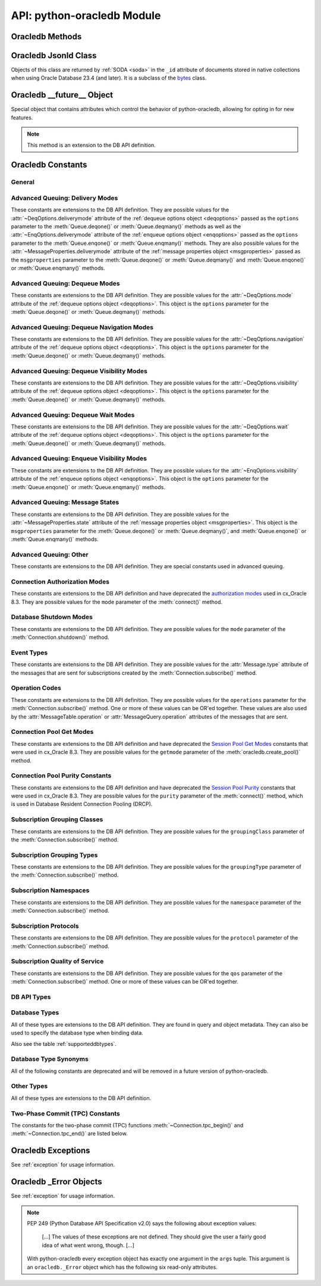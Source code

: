 .. module:: oracledb

.. _module:

****************************
API: python-oracledb Module
****************************

.. _modmeth:

Oracledb Methods
================

.. function:: Binary(string)

    Constructs an object holding a binary (long) string value.


.. function:: clientversion()

    Returns the version of the client library being used as a 5-tuple. The five
    values are the major version, minor version, update number, patch number,
    and port update number.

    .. note::

        This function can only be called when python-oracledb is in Thick
        mode. See :ref:`enablingthick`.

    If ``clientversion()`` is called when in python-oracledb Thin mode, that
    is, if :func:`oracledb.init_oracle_client()` is not called first, then an
    exception will be thrown.

    .. note::

        This method is an extension to the DB API definition.

.. function:: connect(dsn=None, pool=None, conn_class=None, params=None, \
        user=None, proxy_user=None, password=None, newpassword=None, \
        wallet_password=None, access_token=None, host=None, port=1521, \
        protocol="tcp", https_proxy=None, https_proxy_port=0, \
        service_name=None, sid=None, server_type=None, cclass=None, \
        purity=oracledb.PURITY_DEFAULT, expire_time=0, retry_count=0, \
        retry_delay=0, tcp_connect_timeout=60.0, ssl_server_dn_match=True, \
        ssl_server_cert_dn=None, wallet_location=None, events=False, \
        externalauth=False, mode=oracledb.AUTH_MODE_DEFAULT, \
        disable_oob=False,  stmtcachesize=oracledb.defaults.stmtcachesize, \
        edition=None, tag=None, matchanytag=False, \
        config_dir=oracledb.defaults.config_dir, appcontext=[], \
        shardingkey=[], supershardingkey=[], debug_jdwp=None, \
        connection_id_prefix=None, ssl_context=None, sdu=8192, \
        pool_boundary=None, use_tcp_fast_open=False, handle=0)

    Constructor for creating a connection to the database. Returns a
    :ref:`Connection Object <connobj>`. All parameters are optional and can be
    specified as keyword parameters.  See :ref:`standaloneconnection`
    information about connections.

    Not all parameters apply to both python-oracledb Thin and :ref:`Thick
    <enablingthick>` modes.

    Some values, such as the database host name, can be specified as
    parameters, as part of the connect string, and in the params object.  If a
    ``dsn`` (data source name) parameter is passed, the python-oracledb Thick
    mode will use the string to connect, otherwise a connection string is
    internally constructed from the individual parameters and params object
    values, with the individual parameters having precedence.  In
    python-oracledb's default Thin mode, a connection string is internally used
    that contains all relevant values specified.  The precedence in Thin mode
    is that values in any ``dsn`` parameter override values passed as
    individual parameters, which themselves override values set in the
    ``params`` parameter object. Similar precedence rules also apply to other
    values.

    The ``dsn`` (data source name) parameter can be a string in the format
    ``user/password@connect_string`` or can simply be the connect string (in
    which case authentication credentials such as the username and password
    need to be specified separately). See :ref:`connstr` for more information.

    The ``pool`` parameter is expected to be a pool object. The use of this
    parameter is the equivalent of calling :meth:`ConnectionPool.acquire()`.

    The ``conn_class`` parameter is expected to be Connection or a subclass of
    Connection.

    The ``params`` parameter is expected to be of type :ref:`ConnectParams
    <connparam>` and contains connection parameters that will be used when
    establishing the connection. If this parameter is not specified, the
    additional keyword parameters will be used to create an instance of
    ConnectParams. If both the params parameter and additional keyword
    parameters are specified, the values in the keyword parameters have
    precedence. Note that if a ``dsn`` is also supplied, then in the
    python-oracledb Thin mode, the values of the parameters specified (if any)
    within the ``dsn`` will override the values passed as additional keyword
    parameters, which themselves override the values set in the ``params``
    parameter object.

    The ``user`` parameter is expected to be a string which indicates the name
    of the user to connect to. This value is used in both the python-oracledb
    Thin and Thick modes.

    The ``proxy_user`` parameter is expected to be a string which indicates the
    name of the proxy user to connect to. If this value is not specified, it
    will be parsed out of user if user is in the form "user[proxy_user]". This
    value is used in both the python-oracledb Thin and Thick modes.

    The ``password`` parameter expected to be a string which indicates the
    password for the user. This value is used in both the python-oracledb Thin
    and Thick modes.

    The ``newpassword`` parameter is expected to be a string which indicates
    the new password for the user. The new password will take effect
    immediately upon a successful connection to the database. This value is
    used in both the python-oracledb Thin and Thick modes.

    The ``wallet_password`` parameter is expected to be a string which
    indicates the password to use to decrypt the PEM-encoded wallet, if it is
    encrypted. This value is only used in python-oracledb Thin mode. The
    ``wallet_password`` parameter is not needed for cwallet.sso files that are
    used in the python-oracledb Thick mode.

    The ``access_token`` parameter is expected to be a string or a 2-tuple or
    a callable. If it is a string, it specifies an Azure AD OAuth2 token used
    for Open Authorization (OAuth 2.0) token based authentication. If it is a
    2-tuple, it specifies the token and private key strings used for Oracle
    Cloud Infrastructure (OCI) Identity and Access Management (IAM) token based
    authentication. If it is a callable, it returns either a string or a
    2-tuple used for OAuth 2.0 or OCI IAM token based authentication and is
    useful when the pool needs to expand and create new connections but the
    current authentication token has expired. This value is used in both the
    python-oracledb Thin and Thick modes.

    The ``host`` parameter is expected to be a string which specifies the name
    or IP address of the machine hosting the listener, which handles the
    initial connection to the database. This value is used in both the
    python-oracledb Thin and Thick modes.

    The ``port`` parameter is expected to be an integer which indicates the
    port number on which the listener is listening. The default value is 1521.
    This value is used in both the python-oracledb Thin and Thick modes.

    The ``protocol`` parameter is expected to be one of the strings "tcp" or
    "tcps" which indicates whether to use unencrypted network traffic or
    encrypted network traffic (TLS). The default value is tcp. This value is
    used in both the python-oracledb Thin and Thick modes.

    The ``https_proxy`` parameter is expected to be a string which indicates
    the name or IP address of a proxy host to use for tunneling secure
    connections. This value is used in both the python-oracledb Thin and Thick
    modes.

    The ``https_proxy_port`` parameter is expected to be an integer which
    indicates the port that is to be used to communicate with the proxy host.
    The default value is 0. This value is used in both the python-oracledb Thin
    and Thick modes.

    The ``service_name`` parameter is expected to be a string which indicates
    the service name of the database. This value is used in both the
    python-oracledb Thin and Thick modes.

    The ``sid`` parameter is expected to be a string which indicates the SID of
    the database. It is recommended to use ``service_name`` instead. This value
    is used in both the python-oracledb Thin and Thick modes.

    The ``server_type`` parameter is expected to be a string that indicates the
    type of server connection that should be established. If specified, it
    should be one of `dedicated`, `shared`, or `pooled`. This value is used in
    both the python-oracledb Thin and Thick modes.

    The ``cclass`` parameter is expected to be a string that identifies the
    connection class to use for Database Resident Connection Pooling (DRCP).
    This value is used in both the python-oracledb Thin and Thick modes.

    The ``purity`` parameter is expected to be one of the
    :ref:`oracledb.PURITY_* <drcppurityconsts>` constants that identifies the
    purity to use for DRCP. This value is used in both the python-oracledb Thin
    and Thick modes.  The purity will internally default to
    :data:`~oracledb.PURITY_SELF` for pooled connections. For standalone
    connections, the purity will internally default to
    :data:`~oracledb.PURITY_NEW`.

    The ``expire_time`` parameter is expected to be an integer which indicates
    the number of minutes between the sending of keepalive probes. If this
    parameter is set to a value greater than zero it enables keepalive. This
    value is used in both the python-oracledb Thin and Thick modes. The default
    value is 0.

    The ``retry_count`` parameter is expected to be an integer that identifies
    the number of times that a connection attempt should be retried before the
    attempt is terminated. This value is used in both the python-oracledb Thin
    and Thick modes. The default value is 0.

    The ``retry_delay`` parameter is expected to be an integer that identifies
    the number of seconds to wait before making a new connection attempt. This
    value is used in both the python-oracledb Thin and Thick modes. The default
    value is 0.

    The ``tcp_connect_timeout`` parameter is expected to be a float that
    indicates the maximum number of seconds to wait for establishing a
    connection to the database host. This value is used in both the
    python-oracledb Thin and Thick modes. The default value is 60.0.

    The ``ssl_server_dn_match`` parameter is expected to be a boolean that
    indicates whether the server certificate distinguished name (DN) should be
    matched in addition to the regular certificate verification that is
    performed. Note that if the ``ssl_server_cert_dn`` parameter is not
    provided, host name matching is performed instead. This value is used in
    both the python-oracledb Thin and Thick modes. The default value is True.

    The ``ssl_server_cert_dn`` parameter is expected to be a string that
    indicates the distinguished name (DN) which should be matched with the
    server. This value is ignored if the ``ssl_server_dn_match`` parameter is
    not set to the value True. This value is used in both the python-oracledb
    Thin and Thick modes.

    The ``wallet_location`` parameter is expected to be a string that
    identifies the directory where the wallet can be found. In python-oracledb
    Thin mode, this must be the directory of the PEM-encoded wallet file,
    ewallet.pem.  In python-oracledb Thick mode, this must be the directory of
    the file, cwallet.sso. This value is used in both the python-oracledb Thin
    and Thick modes.

    The ``events`` parameter is expected to be a boolean that specifies whether
    the events mode should be enabled. This value is only used in the
    python-oracledb Thick mode and is ignored in the Thin mode. This parameter
    is needed for continuous query notification and high availability event
    notifications. The default value is False.

    The ``externalauth`` parameter is a boolean that specifies whether external
    authentication should be used. This value is only used in the
    python-oracledb Thick mode and is ignored in the Thin mode. The default
    value is False. For standalone connections, external authentication occurs
    when the ``user`` and ``password`` attributes are not used. If these
    attributes are not used, you can optionally set the ``externalauth``
    attribute to True, which may aid code auditing.

    If the ``mode`` parameter is specified, it must be one of the
    :ref:`connection authorization modes <connection-authorization-modes>`
    which are defined at the module level. This value is used in both the
    python-oracledb Thin and Thick modes. The default value is
    :data:`oracledb.AUTH_MODE_DEFAULT`.

    The ``disable_oob`` parameter is expected to be a boolean that indicates
    whether out-of-band breaks should be disabled. This value is only used
    in the python-oracledb Thin mode and has no effect on Windows which
    does not support this functionality. The default value is False.

    The ``stmtcachesize`` parameter is expected to be an integer which
    specifies the initial size of the statement cache. This value is used in
    both the python-oracledb Thin and Thick modes. The default is the value of
    :attr:`defaults.stmtcachesize`.

    The ``edition`` parameter is expected to be a string that indicates the
    edition to use for the connection. This parameter cannot be used
    simultaneously with the ``cclass`` parameter. This value is only used in
    the python-oracledb Thick mode and is ignored in the Thin mode.

    The ``tag`` parameter is expected to be a string that identifies the type
    of connection that should be returned from a pool. This value is only used
    in the python-oracledb Thick mode and is ignored in the Thin mode.

    The ``matchanytag`` parameter is expected to be a boolean specifying
    whether any tag can be used when acquiring a connection from the pool. This
    value is only used in the python-oracledb Thick mode when acquiring a
    connection from a pool. This value is ignored in the python-oracledb Thin
    mode. The default value is False.

    The ``config_dir`` parameter is expected to be a string that indicates the
    directory in which configuration files (tnsnames.ora) are found. This value
    is only used in python-oracledb Thin mode. The default is the value of
    :attr:`defaults.config_dir`. For python-oracledb Thick mode, use the
    ``config_dir`` parameter of :func:`oracledb.init_oracle_client()`.

    The ``appcontext`` parameter is expected to be a list of 3-tuples that
    identifies the application context used by the connection. This parameter
    should contain namespace, name, and value and each entry in the tuple
    should be a string.  This value is only used in the python-oracledb Thick
    mode and is ignored in the Thin mode.

    The ``shardingkey`` parameter and ``supershardingkey`` parameters, if
    specified, are expected to be a sequence of values which identifies the
    database shard to connect to. The key values can be a list of strings,
    numbers, bytes, or dates.  These values are only used in the
    python-oracledb Thick mode and are ignored in the Thin mode.

    The ``debug_jdwp`` parameter is expected to be a string with the format
    `host=<host>;port=<port>` that specifies the host and port of the PL/SQL
    debugger.  This allows using the Java Debug Wire Protocol (JDWP) to debug
    PL/SQL code called by python-oracledb. This value is only used in the
    python-oracledb Thin mode.  For python-oracledb Thick mode, set the
    ``ORA_DEBUG_JDWP`` environment variable which has the same syntax. For more
    information, see :ref:`applntracing`.

    The ``connection_id_prefix`` parameter is expected to be a string and is
    added to the beginning of the generated ``connection_id`` that is sent to
    the database for `tracing <https://www.oracle.com/pls/topic/lookup?
    ctx=dblatest&id=GUID-B0FC69F9-2EBC-44E8-ACB2-62FBA14ABD5C>`__.  This value
    is only used in the python-oracledb Thin mode.

    The ``ssl_context`` parameter is expected to be an `SSLContext object
    <https://docs.python.org/3/library/ssl.html#ssl-contexts>`__ which is used
    for connecting to the database using TLS.  This SSL context will be
    modified to include the private key or any certificates found in a
    separately supplied wallet.  This parameter should only be specified if
    the default SSLContext object cannot be used.  This value is only used in
    the python-oracledb Thin mode.

    The ``sdu`` parameter is expected to be an integer that returns the
    requested size of the Session Data Unit (SDU), in bytes. The value tunes
    internal buffers used for communication to the database. Bigger values can
    increase throughput for large queries or bulk data loads, but at the cost
    of higher memory use. The SDU size that will actually be used is
    negotiated down to the lower of this value and the database network SDU
    configuration value. See the `SQL*Net documentation <https://www.oracle.
    com/pls/topic/lookup?ctx=dblatest&id=GUID-86D61D6F-AD26-421A-BABA-
    77949C8A2B04>`__ for more details. This value is used in both the
    python-oracledb Thin and Thick modes. The default value is 8192 bytes.

    The ``pool_boundary`` parameter is expected to be one of the strings
    "statement" or "transaction" which indicates when pooled DRCP or PRCP
    connections can be returned to the pool.  If the value is "statement",
    then pooled DRCP or PRCP connections are implicitly released back to the
    DRCP or PRCP pool when the connection is stateless (that is, there are no
    active cursors, active transactions, temporary tables, or temporary LOBs).
    If the value is "transaction", then pooled DRCP or PRCP connections are
    implicitly released back to the DRCP or PRCP pool when either one of the
    methods :meth:`Connection.commit()` or :meth:`Connection.rollback()` are
    called.  This parameter requires the use of DRCP or PRCP with Oracle
    Database 23c (or later).  See :ref:`implicitconnpool` for more
    information.  This value is used in both the python-oracledb Thin and
    Thick modes.

    The ``use_tcp_fast_open`` parameter is expected to be a boolean which
    indicates whether to use an `Oracle Autonomous Database Serverless (ADB-S)
    <https://docs.oracle.com/en/cloud/paas/autonomous-database/serverless/
    adbsb/adbsb-overview.html#GUID-A7435462-9D74-44B4-8240-4A6F06E92348>`__
    specific feature that can reduce the latency in round-trips to the
    database after a connection has been established.  This feature is only
    available with certain versions of ADB-S.  This value is used in both
    python-oracledb Thin and Thick modes.  The default value is False.

    If the ``handle`` parameter is specified, it must be of type OCISvcCtx\*
    and is only of use when embedding Python in an application (like
    PowerBuilder) which has already made the connection. The connection thus
    created should *never* be used after the source handle has been closed or
    destroyed. This value is only used in the python-oracledb Thick mode and
    is ignored in the Thin mode.  It should be used with extreme caution. The
    default value is 0.

    .. versionchanged:: 2.1.0

        The ``pool_boundary`` and ``use_tcp_fast_open`` parameters were added.

    .. versionchanged:: 2.0.0

        The ``ssl_context`` and ``sdu`` parameters were added.

    .. versionchanged:: 1.4.0

        The ``connection_id_prefix`` parameter was added.

.. function:: connect_async(dsn=None, pool=None, conn_class=None, params=None, \
        user=None, proxy_user=None, password=None, newpassword=None, \
        wallet_password=None, access_token=None, host=None, port=1521, \
        protocol="tcp", https_proxy=None, https_proxy_port=0, \
        service_name=None, sid=None, server_type=None, cclass=None, \
        purity=oracledb.PURITY_DEFAULT, expire_time=0, retry_count=0, \
        retry_delay=0, tcp_connect_timeout=60.0, ssl_server_dn_match=True, \
        ssl_server_cert_dn=None, wallet_location=None, events=False, \
        externalauth=False, mode=oracledb.AUTH_MODE_DEFAULT, \
        disable_oob=False,  stmtcachesize=oracledb.defaults.stmtcachesize, \
        edition=None, tag=None, matchanytag=False, \
        config_dir=oracledb.defaults.config_dir, appcontext=[], \
        shardingkey=[], supershardingkey=[], debug_jdwp=None, \
        connection_id_prefix=None, ssl_context=None, sdu=8192, \
        pool_boundary=None, use_tcp_fast_open=False, handle=0)

    Constructor for creating a connection to the database. Returns an
    :ref:`AsyncConnection Object <asyncconnobj>`. All parameters are optional
    and can be specified as keyword parameters.  See
    :ref:`standaloneconnection` information about connections.

    .. versionadded:: 2.0.0

    Some values, such as the database host name, can be specified as
    parameters, as part of the connect string, and in the params object.
    The precedence is that values in the ``dsn`` parameter override values
    passed as individual parameters, which themselves override values set in
    the ``params`` parameter object. Similar precedence rules also apply to
    other values.

    The ``dsn`` (data source name) parameter can be a string in the format
    ``user/password@connect_string`` or can simply be the connect string (in
    which case authentication credentials such as the username and password
    need to be specified separately). See :ref:`connstr` for more information.

    The ``pool`` parameter is expected to be an AsyncConnectionPool object. The
    use of this parameter is the equivalent of calling
    :meth:`AsyncConnectionPool.acquire()`.

    The ``conn_class`` parameter is expected to be AsyncConnection or a
    subclass of AsyncConnection.

    The ``params`` parameter is expected to be of type :ref:`ConnectParams
    <connparam>` and contains connection parameters that will be used when
    establishing the connection. If this parameter is not specified, the
    additional keyword parameters will be used to create an instance of
    ConnectParams. If both the params parameter and additional keyword
    parameters are specified, the values in the keyword parameters have
    precedence. Note that if a ``dsn`` is also supplied, then the values of the
    parameters specified (if any) within the ``dsn`` will override the values
    passed as additional keyword parameters, which themselves override the
    values set in the ``params`` parameter object.

    The ``user`` parameter is expected to be a string which indicates the name
    of the user to connect to.

    The ``proxy_user`` parameter is expected to be a string which indicates the
    name of the proxy user to connect to. If this value is not specified, it
    will be parsed out of user if user is in the form "user[proxy_user]".

    The ``password`` parameter expected to be a string which indicates the
    password for the user.

    The ``newpassword`` parameter is expected to be a string which indicates
    the new password for the user. The new password will take effect
    immediately upon a successful connection to the database.

    The ``wallet_password`` parameter is expected to be a string which
    indicates the password to use to decrypt the PEM-encoded wallet, if it is
    encrypted.

    The ``access_token`` parameter is expected to be a string or a 2-tuple or
    a callable. If it is a string, it specifies an Azure AD OAuth2 token used
    for Open Authorization (OAuth 2.0) token based authentication. If it is a
    2-tuple, it specifies the token and private key strings used for Oracle
    Cloud Infrastructure (OCI) Identity and Access Management (IAM) token based
    authentication. If it is a callable, it returns either a string or a
    2-tuple used for OAuth 2.0 or OCI IAM token based authentication and is
    useful when the pool needs to expand and create new connections but the
    current authentication token has expired.

    The ``host`` parameter is expected to be a string which specifies the name
    or IP address of the machine hosting the listener, which handles the
    initial connection to the database.

    The ``port`` parameter is expected to be an integer which indicates the
    port number on which the listener is listening. The default value is 1521.

    The ``protocol`` parameter is expected to be one of the strings "tcp" or
    "tcps" which indicates whether to use unencrypted network traffic or
    encrypted network traffic (TLS). The default value is tcp.

    The ``https_proxy`` parameter is expected to be a string which indicates
    the name or IP address of a proxy host to use for tunneling secure
    connections.

    The ``https_proxy_port`` parameter is expected to be an integer which
    indicates the port that is to be used to communicate with the proxy host.
    The default value is 0.

    The ``service_name`` parameter is expected to be a string which indicates
    the service name of the database.

    The ``sid`` parameter is expected to be a string which indicates the SID of
    the database. It is recommended to use ``service_name`` instead.

    The ``server_type`` parameter is expected to be a string that indicates the
    type of server connection that should be established. If specified, it
    should be one of `dedicated`, `shared`, or `pooled`.

    The ``cclass`` parameter is expected to be a string that identifies the
    connection class to use for Database Resident Connection Pooling (DRCP).

    The ``purity`` parameter is expected to be one of the
    :ref:`oracledb.PURITY_* <drcppurityconsts>` constants that identifies the
    purity to use for DRCP. The purity will internally default to
    :data:`~oracledb.PURITY_SELF` for pooled connections. For standalone
    connections, the purity will internally default to
    :data:`~oracledb.PURITY_NEW`.

    The ``expire_time`` parameter is expected to be an integer which indicates
    the number of minutes between the sending of keepalive probes. If this
    parameter is set to a value greater than zero it enables keepalive. The
    default value is 0.

    The ``retry_count`` parameter is expected to be an integer that identifies
    the number of times that a connection attempt should be retried before the
    attempt is terminated. The default value is 0.

    The ``retry_delay`` parameter is expected to be an integer that identifies
    the number of seconds to wait before making a new connection attempt. The
    default value is 0.

    The ``tcp_connect_timeout`` parameter is expected to be a float that
    indicates the maximum number of seconds to wait for establishing a
    connection to the database host. The default value is 60.0.

    The ``ssl_server_dn_match`` parameter is expected to be a boolean that
    indicates whether the server certificate distinguished name (DN) should be
    matched in addition to the regular certificate verification that is
    performed. Note that if the ``ssl_server_cert_dn`` parameter is not
    provided, host name matching is performed instead. The default value is
    True.

    The ``ssl_server_cert_dn`` parameter is expected to be a string that
    indicates the distinguished name (DN) which should be matched with the
    server. This value is ignored if the ``ssl_server_dn_match`` parameter is
    not set to the value True.

    The ``wallet_location`` parameter is expected to be a string that
    identifies the directory where the wallet can be found. In python-oracledb
    Thin mode, this must be the directory of the PEM-encoded wallet file,
    ewallet.pem.

    The ``events`` parameter is ignored in the python-oracledb Thin mode.

    The ``externalauth`` parameter is ignored in the python-oracledb Thin mode.

    If the ``mode`` parameter is specified, it must be one of the
    :ref:`connection authorization modes <connection-authorization-modes>`
    which are defined at the module level. The default value is
    :data:`oracledb.AUTH_MODE_DEFAULT`.

    The ``disable_oob`` parameter is expected to be a boolean that indicates
    whether out-of-band breaks should be disabled. This value has no effect on
    Windows which does not support this functionality. The default value is
    False.

    The ``stmtcachesize`` parameter is expected to be an integer which
    specifies the initial size of the statement cache. The default is the
    value of :attr:`defaults.stmtcachesize`.

    The ``edition`` parameter is ignored in the python-oracledb Thin mode.

    The ``tag`` parameter is ignored in the python-oracledb Thin mode.

    The ``matchanytag`` parameter is ignored in the python-oracledb Thin mode.

    The ``config_dir`` parameter is expected to be a string that indicates the
    directory in which configuration files (tnsnames.ora) are found. The
    default is the value of :attr:`defaults.config_dir`.

    The ``appcontext`` parameter is ignored in the python-oracledb Thin mode.

    The ``shardingkey`` parameter and ``supershardingkey`` parameters are
    ignored in the python-oracledb Thin mode.

    The ``debug_jdwp`` parameter is expected to be a string with the format
    `host=<host>;port=<port>` that specifies the host and port of the PL/SQL
    debugger.  This allows using the Java Debug Wire Protocol (JDWP) to debug
    PL/SQL code called by python-oracledb.

    The ``connection_id_prefix`` parameter is expected to be a string and is
    added to the beginning of the generated ``connection_id`` that is sent to
    the database for `tracing <https://www.oracle.com/pls/topic/lookup?
    ctx=dblatest&id=GUID-B0FC69F9-2EBC-44E8-ACB2-62FBA14ABD5C>`__.

    The ``ssl_context`` parameter is expected to be an SSLContext object used
    for connecting to the database using TLS.  This SSL context will be
    modified to include the private key or any certificates found in a
    separately supplied wallet. This parameter should only be specified if
    the default SSLContext object cannot be used.

    The ``sdu`` parameter is expected to be an integer that returns the
    requested size of the Session Data Unit (SDU), in bytes. The value tunes
    internal buffers used for communication to the database. Bigger values can
    increase throughput for large queries or bulk data loads, but at the cost
    of higher memory use. The SDU size that will actually be used is
    negotiated down to the lower of this value and the database network SDU
    configuration value. See the `SQL*Net documentation <https://www.oracle.
    com/pls/topic/lookup?ctx=dblatest&id=GUID-86D61D6F-AD26-421A-BABA-
    77949C8A2B04>`__ for more details. The default value is 8192 bytes.

    The ``pool_boundary`` parameter is expected to be one of the strings
    "statement" or "transaction" which indicates when pooled DRCP or PRCP
    connections can be returned to the pool.  If the value is "statement",
    then pooled DRCP or PRCP connections are implicitly released back to the
    DRCP or PRCP pool when the connection is stateless (that is, there are no
    active cursors, active transactions, temporary tables, or temporary LOBs).
    If the value is "transaction", then pooled DRCP or PRCP connections are
    implicitly released back to the DRCP or PRCP pool when either one of the
    methods :meth:`AsyncConnection.commit()` or
    :meth:`AsyncConnection.rollback()` are called.  This parameter requires
    the use of DRCP or PRCP with Oracle Database 23c (or later).  See
    :ref:`implicitconnpool` for more information.  This value is used in both
    the python-oracledb Thin and Thick modes.

    The ``use_tcp_fast_open`` parameter is expected to be a boolean which
    indicates whether to use an `Oracle Autonomous Database Serverless (ADB-S)
    <https://docs.oracle.com/en/cloud/paas/autonomous-database/serverless/
    adbsb/adbsb-overview.html#GUID-A7435462-9D74-44B4-8240-4A6F06E92348>`__
    specific feature that can reduce the latency in round-trips to the
    database after a connection has been established.  This feature is only
    available with certain versions of ADB-S.  This value is used in both
    python-oracledb Thin and Thick modes.  The default value is False.

    The ``handle`` parameter is ignored in the python-oracledb Thin mode.

    .. versionchanged:: 2.1.0

        The ``pool_boundary`` and ``use_tcp_fast_open`` parameters were added.

    .. versionchanged:: 2.0.0

        The ``ssl_context`` and ``sdu`` parameters were added.

    .. versionchanged:: 1.4.0

        The ``connection_id_prefix`` parameter was added.

.. function:: ConnectParams(user=None, proxy_user=None, password=None, \
        newpassword=None, wallet_password=None, access_token=None, host=None, \
        port=1521, protocol="tcp", https_proxy=None, https_proxy_port=0, \
        service_name=None, sid=None, server_type=None, cclass=None, \
        purity=oracledb.PURITY_DEFAULT, expire_time=0, retry_count=0, \
        retry_delay=0, tcp_connect_timeout=60.0, ssl_server_dn_match=True, \
        ssl_server_cert_dn=None, wallet_location=None, events=False, \
        externalauth=False, mode=oracledb.AUTH_MODE_DEFAULT, \
        disable_oob=False, stmtcachesize=oracledb.defaults.stmtcachesize, \
        edition=None, tag=None, matchanytag=False, \
        config_dir=oracledb.defaults.config_dir, appcontext=[], \
        shardingkey=[], supershardingkey=[], debug_jdwp=None, \
        connection_id_prefix=None, ssl_context=None, sdu=8192, \
        pool_boundary=None, use_tcp_fast_open=False, handle=0)

    Contains all the parameters that can be used to establish a connection to
    the database.

    Creates and returns a :ref:`ConnectParams Object <connparam>`. The object
    can be passed to :meth:`oracledb.connect()`.

    All the parameters are optional.

    The ``user`` parameter is expected to be a string which indicates the name
    of the user to connect to. This value is used in both the python-oracledb
    Thin and :ref:`Thick <enablingthick>` modes.

    The ``proxy_user`` parameter is expected to be a string which indicates the
    name of the proxy user to connect to. If this value is not specified, it
    will be parsed out of user if user is in the form "user[proxy_user]". This
    value is used in both the python-oracledb Thin and Thick modes.

    The ``password`` parameter expected to be a string which indicates the
    password for the user. This value is used in both the python-oracledb Thin
    and Thick modes.

    The ``newpassword`` parameter is expected to be a string which indicates
    the new password for the user. The new password will take effect
    immediately upon a successful connection to the database. This value is
    used in both the python-oracledb Thin and Thick modes.

    The ``wallet_password`` parameter is expected to be a string which
    indicates the password to use to decrypt the PEM-encoded wallet, if it is
    encrypted. This value is only used in python-oracledb Thin mode. The
    ``wallet_password`` parameter is not needed for cwallet.sso files that are
    used in the python-oracledb Thick mode.

    The ``access_token`` parameter is expected to be a string or a 2-tuple or
    a callable. If it is a string, it specifies an Azure AD OAuth2 token used
    for Open Authorization (OAuth 2.0) token based authentication. If it is a
    2-tuple, it specifies the token and private key strings used for Oracle
    Cloud Infrastructure (OCI) Identity and Access Management (IAM) token based
    authentication. If it is a callable, it returns either a string or a
    2-tuple used for OAuth 2.0 or OCI IAM token based authentication and is
    useful when the pool needs to expand and create new connections but the
    current authentication token has expired. This value is used in both the
    python-oracledb Thin and Thick modes.

    The ``host`` parameter is expected to be a string which specifies the name
    or IP address of the machine hosting the listener, which handles the
    initial connection to the database. This value is used in both the
    python-oracledb Thin and Thick modes.

    The ``port`` parameter is expected to be an integer which indicates the
    port number on which the listener is listening. The default value is 1521.
    This value is used in both the python-oracledb Thin and Thick modes.

    The ``protocol`` parameter is expected to be one of the strings "tcp" or
    "tcps" which indicates whether to use unencrypted network traffic or
    encrypted network traffic (TLS). The default value is tcp. This value is
    used in both the python-oracledb Thin and Thick modes.

    The ``https_proxy`` parameter is expected to be a string which indicates
    the name or IP address of a proxy host to use for tunneling secure
    connections. This value is used in both the python-oracledb Thin and Thick
    modes.

    The ``https_proxy_port`` parameter is expected to be an integer which
    indicates the port that is to be used to communicate with the proxy host.
    The default value is 0. This value is used in both the python-oracledb Thin
    and Thick modes.

    The ``service_name`` parameter is expected to be a string which indicates
    the service name of the database. This value is used in both the
    python-oracledb Thin and Thick modes.

    The ``sid`` parameter is expected to be a string which indicates the SID of
    the database. It is recommended to use ``service_name`` instead. This value
    is used in both the python-oracledb Thin and Thick modes.

    The ``server_type`` parameter is expected to be a string that indicates the
    type of server connection that should be established. If specified, it
    should be one of "dedicated", "shared", or "pooled". This value is used in
    both the python-oracledb Thin and Thick modes.

    The ``cclass`` parameter is expected to be a string that identifies the
    connection class to use for Database Resident Connection Pooling (DRCP).
    This value is used in both the python-oracledb Thin and Thick modes.

    The ``purity`` parameter is expected to be one of the
    :ref:`oracledb.PURITY_* <drcppurityconsts>` constants that identifies the
    purity to use for DRCP. This value is used in both the python-oracledb Thin
    and Thick modes.  The purity will internally default to
    :data:`~oracledb.PURITY_SELF` for pooled connections . For standalone
    connections, the purity will internally default to
    :data:`~oracledb.PURITY_NEW`.

    The ``expire_time`` parameter is expected to be an integer which indicates
    the number of minutes between the sending of keepalive probes. If this
    parameter is set to a value greater than zero it enables keepalive. This
    value is used in both the python-oracledb Thin and Thick modes. The default
    value is 0.

    The ``retry_count`` parameter is expected to be an integer that identifies
    the number of times that a connection attempt should be retried before the
    attempt is terminated. This value is used in both the python-oracledb Thin
    and Thick modes. The default value is 0.

    The ``retry_delay`` parameter is expected to be an integer that identifies
    the number of seconds to wait before making a new connection attempt. This
    value is used in both the python-oracledb Thin and Thick modes. The default
    value is 0.

    The ``tcp_connect_timeout`` parameter is expected to be a float that
    indicates the maximum number of seconds to wait for establishing a
    connection to the database host. This value is used in both the
    python-oracledb Thin and Thick modes. The default value is 60.0.

    The ``ssl_server_dn_match`` parameter is expected to be a boolean that
    indicates whether the server certificate distinguished name (DN) should be
    matched in addition to the regular certificate verification that is
    performed. Note that if the ``ssl_server_cert_dn`` parameter is not
    provided, host name matching is performed instead. This value is used in
    both the python-oracledb Thin and Thick modes. The default value is True.

    The ``ssl_server_cert_dn`` parameter is expected to be a string that
    indicates the distinguished name (DN) which should be matched with the
    server. This value is ignored if the ``ssl_server_dn_match`` parameter is
    not set to the value True. This value is used in both the python-oracledb
    Thin and Thick modes.

    The ``wallet_location`` parameter is expected to be a string that
    identifies the directory where the wallet can be found. In python-oracledb
    Thin mode, this must be the directory of the PEM-encoded wallet file,
    ewallet.pem.  In python-oracledb Thick mode, this must be the directory of
    the file, cwallet.sso. This value is used in both the python-oracledb Thin
    and Thick modes.

    The ``events`` parameter is expected to be a boolean that specifies whether
    the events mode should be enabled. This value is only used in the
    python-oracledb Thick mode. This parameter is needed for continuous
    query notification and high availability event notifications. The default
    value is False.

    The ``externalauth`` parameter is a boolean that specifies whether external
    authentication should be used. This value is only used in the
    python-oracledb Thick mode. The default value is False. For standalone
    connections, external authentication occurs when the ``user`` and
    ``password`` attributes are not used. If these attributes are not used, you
    can optionally set the ``externalauth`` attribute to True, which may aid
    code auditing.

    The ``mode`` parameter is expected to be an integer that identifies the
    authorization mode to use. This value is used in both the python-oracledb
    Thin and Thick modes.The default value is
    :data:`oracledb.AUTH_MODE_DEFAULT`.

    The ``disable_oob`` parameter is expected to be a boolean that indicates
    whether out-of-band breaks should be disabled. This value is only used
    in the python-oracledb Thin mode and has no effect on Windows which
    does not support this functionality. The default value is False.

    The ``stmtcachesize`` parameter is expected to be an integer that
    identifies the initial size of the statement cache. This value is used in
    both the python-oracledb Thin and Thick modes. The default is the value of
    :attr:`defaults.stmtcachesize`.

    The ``edition`` parameter is expected to be a string that indicates the
    edition to use for the connection. This parameter cannot be used
    simultaneously with the ``cclass`` parameter. This value is used in the
    python-oracledb Thick mode.

    The ``tag`` parameter is expected to be a string that identifies the type of
    connection that should be returned from a pool. This value is only used
    in the python-oracledb Thick mode.

    The ``matchanytag`` parameter is expected to be a boolean specifying
    whether any tag can be used when acquiring a connection from the pool. This
    value is only used in the python-oracledb Thick mode when acquiring a
    connection from a pool. The default value is False.

    The ``config_dir`` parameter is expected to be a string that indicates the
    directory in which configuration files (tnsnames.ora) are found. This value
    is only used in python-oracledb Thin mode. The default is the value of
    :attr:`defaults.config_dir`.  For python-oracledb Thick mode, use
    the ``config_dir`` parameter of :func:`oracledb.init_oracle_client()`.

    The ``appcontext`` parameter is expected to be a list of 3-tuples that
    identifies the application context used by the connection. This parameter
    should contain namespace, name, and value and each entry in the tuple
    should be a string.  This value is only used inthe python-oracledb Thick
    mode.

    The ``shardingkey`` parameter is expected to be a list of strings, numbers,
    bytes or dates that identifies the database shard to connect to. This value
    is only used in the python-oracledb Thick mode.

    The ``supershardingkey`` parameter is expected to be a list of strings,
    numbers, bytes or dates that identifies the database shard to connect to.
    This value is only used in the python-oracledb Thick mode.

    The ``debug_jdwp`` parameter is expected to be a string with the format
    `host=<host>;port=<port>` that specifies the host and port of the PL/SQL
    debugger.  This allows using the Java Debug Wire Protocol (JDWP) to debug
    PL/SQL code invoked by python-oracledb. This value is only used in the
    python-oracledb Thin mode.  For python-oracledb Thick mode, set the
    ``ORA_DEBUG_JDWP`` environment variable which has the same syntax. For more
    information, see :ref:`applntracing`.

    The ``connection_id_prefix`` parameter is expected to be a string and is
    added to the beginning of the generated ``connection_id`` that is sent to
    the database for `tracing <https://www.oracle.com/pls/topic/lookup?
    ctx=dblatest&id=GUID-B0FC69F9-2EBC-44E8-ACB2-62FBA14ABD5C>`__.  This value
    is only used in the python-oracledb Thin mode.

    The ``ssl_context`` parameter is expected to be an `SSLContext object
    <https://docs.python.org/3/library/ssl.html#ssl-contexts>`__ which is used
    for connecting to the database using TLS.  This SSL context will be
    modified to include the private key or any certificates found in a
    separately supplied wallet.  This parameter should only be specified if
    the default SSLContext object cannot be used.  This value is only used in
    the python-oracledb Thin mode.

    The ``sdu`` parameter is expected to be an integer that returns the
    requested size of the Session Data Unit (SDU), in bytes. The value tunes
    internal buffers used for communication to the database. Bigger values can
    increase throughput for large queries or bulk data loads, but at the cost
    of higher memory use. The SDU size that will actually be used is
    negotiated down to the lower of this value and the database network SDU
    configuration value. See the `SQL*Net documentation <https://www.oracle.
    com/pls/topic/lookup?ctx=dblatest&id=GUID-86D61D6F-AD26-421A-BABA-
    77949C8A2B04>`__ for more details. This value is used in both the
    python-oracledb Thin and Thick modes. The default value is 8192 bytes.

    The ``pool_boundary`` parameter is expected to be one of the strings
    "statement" or "transaction" which indicates when pooled DRCP or PRCP
    connections can be returned to the pool.  If the value is "statement",
    then pooled DRCP or PRCP connections are implicitly released back to the
    DRCP or PRCP pool when the connection is stateless (that is, there are no
    active cursors, active transactions, temporary tables, or temporary LOBs).
    If the value is "transaction", then pooled DRCP or PRCP connections are
    implicitly released back to the DRCP or PRCP pool when either one of the
    methods :meth:`Connection.commit()` or :meth:`Connection.rollback()` are
    called.  This parameter requires the use of DRCP or PRCP with Oracle
    Database 23c (or later).  See :ref:`implicitconnpool` for more
    information.  This value is used in both  the python-oracledb Thin and
    Thick modes.

    The ``use_tcp_fast_open`` parameter is expected to be a boolean which
    indicates whether to use an `Oracle Autonomous Database Serverless (ADB-S)
    <https://docs.oracle.com/en/cloud/paas/autonomous-database/serverless/
    adbsb/adbsb-overview.html#GUID-A7435462-9D74-44B4-8240-4A6F06E92348>`__
    specific feature that can reduce the latency in round-trips to the
    database after a connection has been established.  This feature is only
    available with certain versions of ADB-S.  This value is used in both
    python-oracledb Thin and Thick modes.  The default value is False.

    The ``handle`` parameter is expected to be an integer which represents a
    pointer to a valid service context handle. This value is only used in the
    python-oracledb Thick mode.  It should be used with extreme caution. The
    default value is 0.

    .. versionchanged:: 2.1.0

        The ``pool_boundary`` and ``use_tcp_fast_open`` parameters were added.

    .. versionchanged:: 2.0.0

        The ``ssl_context`` and ``sdu`` parameters were added.

    .. versionchanged:: 1.4.0

        The ``connection_id_prefix`` parameter was added.

.. function:: create_pool(dsn=None, pool_class=oracledb.ConnectionPool, \
        params=None, min=1, max=2, increment=1, \
        connectiontype=oracledb.Connection, \
        getmode=oracledb.POOL_GETMODE_WAIT, homogeneous=True, timeout=0, \
        wait_timeout=0, max_lifetime_session=0, session_callback=None, \
        max_sessions_per_shard=0, soda_metadata_cache=False, ping_interval=60, \
        user=None, proxy_user=None, password=None, newpassword=None, \
        wallet_password=None, access_token=None, host=None, port=1521, \
        protocol="tcp", https_proxy=None, https_proxy_port=0, \
        service_name=None, sid=None, server_type=None, cclass=None, \
        purity=oracledb.PURITY_DEFAULT, expire_time=0, retry_count=0, \
        retry_delay=0, tcp_connect_timeout=60.0, ssl_server_dn_match=True, \
        ssl_server_cert_dn=None, wallet_location=None, events=False, \
        externalauth=False, mode=oracledb.AUTH_MODE_DEFAULT, \
        disable_oob=False, stmtcachesize=oracledb.defaults.stmtcachesize, \
        edition=None, tag=None, matchanytag=False, \
        config_dir=oracledb.defaults.config_dir, appcontext=[], \
        shardingkey=[], supershardingkey=[], debug_jdwp=None, \
        connection_id_prefix=None, ssl_context=None, sdu=8192, \
        pool_boundary=None, use_tcp_fast_open=False, handle=0)

    Creates a connection pool with the supplied parameters and returns the
    :ref:`ConnectionPool object <connpool>` for the pool.  See :ref:`Connection
    pooling <connpooling>` for more information.

    This function is the equivalent of the `cx_Oracle.SessionPool()
    <https://cx-oracle.readthedocs.io/en/latest/api_manual/module.html#cx_Oracle.SessionPool>`__
    function.  The use of ``SessionPool()`` has been deprecated in
    python-oracledb.

    Not all parameters apply to both python-oracledb Thin and :ref:`Thick
    <enablingthick>` modes.

    Some values, such as the database host name, can be specified as
    parameters, as part of the connect string, and in the params object.  If a
    ``dsn`` (data source name) parameter is passed, the python-oracledb Thick
    mode will use the string to connect, otherwise a connection string is
    internally constructed from the individual parameters and params object
    values, with the individual parameters having precedence.  In
    python-oracledb's default Thin mode, a connection string is internally used
    that contains all relevant values specified.  The precedence in Thin mode
    is that values in any ``dsn`` parameter override values passed as
    individual parameters, which themselves override values set in the
    ``params`` parameter object. Similar precedence rules also apply to other
    values.

    The ``user``, ``password``, and ``dsn`` parameters are the same as for
    :meth:`oracledb.connect()`.

    The ``pool_class`` parameter is expected to be a
    :ref:`ConnectionPool Object <connpool>` or a subclass of ConnectionPool.

    The ``params`` parameter is expected to be of type :ref:`PoolParams
    <poolparam>` and contains parameters that are used to create the pool.
    If this parameter is not specified, the additional keyword parameters will
    be used to create an instance of PoolParams. If both the params parameter
    and additional keyword parameters are specified, the values in the keyword
    parameters have precedence. Note that if a ``dsn`` is also supplied, then
    in the python-oracledb Thin mode, the values of the parameters specified
    (if any) within the ``dsn`` will override the values passed as additional
    keyword parameters, which themselves override the values set in the
    ``params`` parameter object.

    The ``min``, ``max`` and ``increment`` parameters control pool growth
    behavior. A fixed pool size where ``min`` equals ``max`` is
    :ref:`recommended <connpoolsize>` to help prevent connection storms and to
    help overall system stability. The ``min`` parameter is the number of
    connections opened when the pool is created. The default value of the
    ``min`` parameter is 1. The ``increment`` parameter is the number of
    connections that are opened whenever a connection request exceeds the
    number of currently open connections. The default value of the
    ``increment`` parameter is 1.  The ``max`` parameter is the maximum number
    of connections that can be open in the connection pool. The default value
    of the ``max`` parameter is 2.

    If the ``connectiontype`` parameter is specified, all calls to
    :meth:`ConnectionPool.acquire()` will create connection objects of that
    type, rather than the base type defined at the module level.

    The ``getmode`` parameter determines the behavior of
    :meth:`ConnectionPool.acquire()`.  One of the constants
    :data:`oracledb.POOL_GETMODE_WAIT`, :data:`oracledb.POOL_GETMODE_NOWAIT`,
    :data:`oracledb.POOL_GETMODE_FORCEGET`, or
    :data:`oracledb.POOL_GETMODE_TIMEDWAIT`. The default value is
    :data:`oracledb.POOL_GETMODE_WAIT`.

    The ``homogeneous`` parameter is a boolean that indicates whether the
    connections are homogeneous (same user) or heterogeneous (multiple
    users). The default value is True.

    The ``timeout`` parameter is the length of time (in seconds) that a
    connection may remain idle in the pool before it is terminated.  This
    applies only when the pool has more than ``min`` connections open, allowing
    it to shrink to the specified minimum size.  If the value of this parameter
    is 0, then the connections are never terminated.  The default value is 0.

    The ``wait_timeout`` parameter is the length of time (in milliseconds) that
    a caller should wait when acquiring a connection from the pool with
    ``getmode`` set to :data:`oracledb.POOL_GETMODE_TIMEDWAIT`. The default
    value is 0.

    The ``max_lifetime_session`` parameter is the length of time (in seconds)
    that connections can remain in the pool. If the value of this parameter is
    0, then the connections may remain in the pool indefinitely. The default
    value is 0.

    The ``session_callback`` parameter is a callable that is invoked when a
    connection is returned from the pool for the first time, or when the
    connection tag differs from the one requested.

    The ``max_sessions_per_shard`` parameter is the maximum number of
    connections that may be associated with a particular shard. This value is
    only used in the python-oracledb Thick mode and is ignored in the
    python-oracledb Thin mode. The default value is 0.

    The ``soda_metadata_cache`` parameter is a boolean that indicates whether
    or not the SODA metadata cache should be enabled. This value is only used
    in the python-oracledb Thick mode and is ignored in the python-oracledb
    Thin mode. The default value is False.

    The ``ping_interval`` parameter is the length of time (in seconds) after
    which an unused connection in the pool will be a candidate for pinging when
    :meth:`ConnectionPool.acquire()` is called. If the ping to the database
    indicates the connection is not alive a replacement connection will be
    returned by :meth:`~ConnectionPool.acquire()`. If ``ping_interval`` is a
    negative value, then the ping functionality will be disabled. The default
    value is 60 seconds.

    The ``proxy_user`` parameter is expected to be a string which indicates the
    name of the proxy user to connect to. If this value is not specified, it
    will be parsed out of user if user is in the form "user[proxy_user]". This
    value is used in both the python-oracledb Thin and Thick modes.

    The ``newpassword`` parameter is expected to be a string which indicates
    the new password for the user. The new password will take effect
    immediately upon a successful connection to the database. This value is
    used in both the python-oracledb Thin and Thick modes.

    The ``wallet_password`` parameter is expected to be a string which
    indicates the password to use to decrypt the PEM-encoded wallet, if it is
    encrypted. This value is only used in python-oracledb Thin mode. The
    ``wallet_password`` parameter is not needed for cwallet.sso files that are
    used in the python-oracledb Thick mode.

    The ``access_token`` parameter is expected to be a string or a 2-tuple or
    a callable. If it is a string, it specifies an Azure AD OAuth2 token used
    for Open Authorization (OAuth 2.0) token based authentication. If it is a
    2-tuple, it specifies the token and private key strings used for Oracle
    Cloud Infrastructure (OCI) Identity and Access Management (IAM) token based
    authentication. If it is a callable, it returns either a string or a
    2-tuple used for OAuth 2.0 or OCI IAM token based authentication and is
    useful when the pool needs to expand and create new connections but the
    current authentication token has expired. This value is used in both the
    python-oracledb Thin and Thick modes.

    The ``host`` parameter is expected to be a string which specifies the name
    or IP address of the machine hosting the listener, which handles the
    initial connection to the database. This value is used in both the
    python-oracledb Thin and Thick modes.

    The ``port`` parameter is expected to be an integer which indicates the
    port number on which the listener is listening. The default value is 1521.
    This value is used in both the python-oracledb Thin and Thick modes.

    The ``protocol`` parameter is expected to be one of the strings "tcp" or
    "tcps" which indicates whether to use unencrypted network traffic or
    encrypted network traffic (TLS). The default value is tcp. This value is
    used in both the python-oracledb Thin and Thick modes.

    The ``https_proxy`` parameter is expected to be a string which indicates
    the name or IP address of a proxy host to use for tunneling secure
    connections. This value is used in both the python-oracledb Thin and Thick
    modes.

    The ``https_proxy_port`` parameter is expected to be an integer which
    indicates the port that is to be used to communicate with the proxy host.
    The default value is 0. This value is used in both the python-oracledb Thin
    and Thick modes.

    The ``service_name`` parameter is expected to be a string which indicates
    the service name of the database. This value is used in both the
    python-oracledb Thin and Thick modes.

    The ``sid`` parameter is expected to be a string which indicates the SID of
    the database. It is recommended to use ``service_name`` instead. This value
    is used in both the python-oracledb Thin and Thick modes.

    The ``server_type`` parameter is expected to be a string that indicates the
    type of server connection that should be established. If specified, it
    should be one of `dedicated`, `shared`, or `pooled`. This value is used in
    both the python-oracledb Thin and Thick modes.

    The ``cclass`` parameter is expected to be a string that identifies the
    connection class to use for Database Resident Connection Pooling (DRCP).
    This value is used in both the python-oracledb Thin and Thick modes.

    The ``purity`` parameter is expected to be one of the
    :ref:`oracledb.PURITY_* <drcppurityconsts>` constants that identifies the
    purity to use for DRCP. This value is used in both the python-oracledb Thin
    and Thick modes.  The purity will internally default to
    :data:`~oracledb.PURITY_SELF` for pooled connections.

    The ``expire_time`` parameter is expected to be an integer which indicates
    the number of minutes between the sending of keepalive probes. If this
    parameter is set to a value greater than zero it enables keepalive. This
    value is used in both the python-oracledb Thin and Thick modes. The default
    value is 0.

    The ``retry_count`` parameter is expected to be an integer that identifies
    the number of times that a connection attempt should be retried before the
    attempt is terminated. This value is used in both the python-oracledb Thin
    and Thick modes. The default value is 0.

    The ``retry_delay`` parameter is expected to be an integer that identifies
    the number of seconds to wait before making a new connection attempt. This
    value is used in both the python-oracledb Thin and Thick modes. The default
    value is 0.

    The ``tcp_connect_timeout`` parameter is expected to be a float that
    indicates the maximum number of seconds to wait for establishing a
    connection to the database host. This value is used in both the
    python-oracledb Thin and Thick modes. The default value is 60.0.

    The ``ssl_server_dn_match`` parameter is expected to be a boolean that
    indicates whether the server certificate distinguished name (DN) should be
    matched in addition to the regular certificate verification that is
    performed. Note that if the ``ssl_server_cert_dn`` parameter is not
    provided, host name matching is performed instead. This value is used in
    both the python-oracledb Thin and Thick modes. The default value is True.

    The ``ssl_server_cert_dn`` parameter is expected to be a string that
    indicates the distinguished name (DN) which should be matched with the
    server. This value is ignored if the ``ssl_server_dn_match`` parameter is
    not set to the value True. This value is used in both the python-oracledb
    Thin and Thick modes.

    The ``wallet_location`` parameter is expected to be a string that
    identifies the directory where the wallet can be found. In python-oracledb
    Thin mode, this must be the directory of the PEM-encoded wallet file,
    ewallet.pem.  In python-oracledb Thick mode, this must be the directory of
    the file, cwallet.sso. This value is used in both the python-oracledb Thin
    and Thick modes.

    The ``events`` parameter is expected to be a boolean that specifies whether
    the events mode should be enabled. This value is only used in the
    python-oracledb Thick mode and is ignored in the Thin mode. This parameter
    is needed for continuous query notification and high availability event
    notifications. The default value is False.

    The ``externalauth`` parameter is a boolean that determines whether to use
    external authentication. This value is only used in the python-oracledb
    Thick mode and is ignored in the Thin mode. The default value is False.

    If the ``mode`` parameter is specified, it must be one of the
    :ref:`connection authorization modes <connection-authorization-modes>`
    which are defined at the module level. This value is used in both the
    python-oracledb Thin and Thick modes.The default value is
    :data:`oracledb.AUTH_MODE_DEFAULT`.

    The ``disable_oob`` parameter is expected to be a boolean that indicates
    whether out-of-band breaks should be disabled. This value is only used
    in the python-oracledb Thin mode and has no effect on Windows which
    does not support this functionality. The default value is False.

    The ``stmtcachesize`` parameter is expected to be an integer which
    specifies the initial size of the statement cache. This value is used in
    both the python-oracledb Thin and Thick modes. The default is the value of
    :attr:`defaults.stmtcachesize`.

    The ``edition`` parameter is expected to be a string that indicates the
    edition to use for the connection. This parameter cannot be used
    simultaneously with the ``cclass`` parameter. This value is used in the
    python-oracledb Thick mode and is ignored in the Thin mode.

    The ``tag`` parameter is expected to be a string that identifies the type
    of connection that should be returned from a pool. This value is only used
    in the python-oracledb Thick mode and is ignored in the Thin mode.

    The ``matchanytag`` parameter is expected to be a boolean specifying
    whether any tag can be used when acquiring a connection from the pool. This
    value is only used in the python-oracledb Thick mode when acquiring a
    connection from a pool. This value is ignored in the python-oracledb Thin
    mode.  The default value is False.

    The ``config_dir`` parameter is expected to be a string that indicates the
    directory in which configuration files (tnsnames.ora) are found. This value
    is only used in python-oracledb Thin mode. The default is the value of
    :attr:`defaults.config_dir`. For python-oracledb Thick mode, use
    the ``config_dir`` parameter of :func:`oracledb.init_oracle_client()`.

    The ``appcontext`` parameter is expected to be a list of 3-tuples that
    identifies the application context used by the connection. This parameter
    should contain namespace, name, and value and each entry in the tuple
    should be a string.  This value is only used in the python-oracledb Thick
    mode and is ignored in the Thin mode.

    The ``shardingkey`` parameter and ``supershardingkey`` parameters, if
    specified, are expected to be a sequence of values which identifies the
    database shard to connect to. The key values can be a list of strings,
    numbers, bytes, or dates.  These values are only used in the
    python-oracledb Thick mode and are ignored in the Thin mode.

    The ``debug_jdwp`` parameter is expected to be a string with the format
    `host=<host>;port=<port>` that specifies the host and port of the PL/SQL
    debugger.  This allows using the Java Debug Wire Protocol (JDWP) to debug
    PL/SQL code invoked by python-oracledb. This value is only used in the
    python-oracledb Thin mode.  For python-oracledb Thick mode, set the
    ``ORA_DEBUG_JDWP`` environment variable which has the same syntax. For more
    information, see :ref:`applntracing`.

    The ``connection_id_prefix`` parameter is expected to be a string and is
    added to the beginning of the generated ``connection_id`` that is sent to
    the database for `tracing <https://www.oracle.com/pls/topic/lookup?
    ctx=dblatest&id=GUID-B0FC69F9-2EBC-44E8-ACB2-62FBA14ABD5C>`__.  This value
    is only used in the python-oracledb Thin mode.

    The ``ssl_context`` parameter is expected to be an `SSLContext object
    <https://docs.python.org/3/library/ssl.html#ssl-contexts>`__ which is used
    for connecting to the database using TLS.  This SSL context will be
    modified to include the private key or any certificates found in a
    separately supplied wallet.  This parameter should only be specified if
    the default SSLContext object cannot be used.  This value is only used in
    the python-oracledb Thin mode.

    The ``sdu`` parameter is expected to be an integer that returns the
    requested size of the Session Data Unit (SDU), in bytes. The value tunes
    internal buffers used for communication to the database. Bigger values can
    increase throughput for large queries or bulk data loads, but at the cost
    of higher memory use. The SDU size that will actually be used is
    negotiated down to the lower of this value and the database network SDU
    configuration value. See the `SQL*Net documentation <https://www.oracle.
    com/pls/topic/lookup?ctx=dblatest&id=GUID-86D61D6F-AD26-421A-BABA-
    77949C8A2B04>`__ for more details. This value is used in both the
    python-oracledb Thin and Thick modes. The default value is 8192 bytes.

    The ``pool_boundary`` parameter is expected to be one of the strings
    "statement" or "transaction" which indicates when pooled DRCP or PRCP
    connections can be returned to the pool.  If the value is "statement",
    then pooled DRCP or PRCP connections are implicitly released back to the
    DRCP or PRCP pool when the connection is stateless (that is, there are no
    active cursors, active transactions, temporary tables, or temporary LOBs).
    If the value is "transaction", then pooled DRCP or PRCP connections are
    implicitly released back to the DRCP or PRCP pool when either one of the
    methods :meth:`Connection.commit()` or :meth:`Connection.rollback()` are
    called.  This parameter requires the use of DRCP or PRCP with Oracle
    Database 23c (or later).  See :ref:`implicitconnpool` for more
    information.  This value is used in both the python-oracledb Thin and
    Thick modes.

    The ``use_tcp_fast_open`` parameter is expected to be a boolean which
    indicates whether to use an `Oracle Autonomous Database Serverless (ADB-S)
    <https://docs.oracle.com/en/cloud/paas/autonomous-database/serverless/
    adbsb/adbsb-overview.html#GUID-A7435462-9D74-44B4-8240-4A6F06E92348>`__
    specific feature that can reduce the latency in round-trips to the database
    after a connection has been established.  This feature is only available
    with certain versions of ADB-S.  This value is used in both python-oracledb
    Thin and Thick modes.  The default value is False.

    If the ``handle`` parameter is specified, it must be of type OCISvcCtx\*
    and is only of use when embedding Python in an application (like
    PowerBuilder) which has already made the connection. The connection thus
    created should *never* be used after the source handle has been closed or
    destroyed. This value is only used in the python-oracledb Thick mode and
    is ignored in the Thin mode. It should be used with extreme caution. The
    default value is 0.

    In the python-oracledb Thick mode, connection pooling is handled by
    Oracle's `Session pooling <https://www.oracle.com/pls/topic/lookup?
    ctx=dblatest&id=GUID-F9662FFB-EAEF-495C-96FC-49C6D1D9625C>`__ technology.
    This allows python-oracledb applications to support features like
    `Application Continuity <https://www.oracle.com/pls/topic/lookup?
    ctx=dblatest&id=GUID-A8DD9422-2F82-42A9-9555-134296416E8F>`__.

    .. versionchanged:: 2.1.0

        The ``pool_boundary`` and ``use_tcp_fast_open`` parameters were added.

    .. versionchanged:: 2.0.0

        The ``ssl_context`` and ``sdu`` parameters were added.

    .. versionchanged:: 1.4.0

        The ``connection_id_prefix`` parameter was added.

.. function:: create_pool_async(dsn=None, pool_class=oracledb.AsyncConnectionPool, \
        params=None, min=1, max=2, increment=1, \
        connectiontype=oracledb.AsyncConnection, \
        getmode=oracledb.POOL_GETMODE_WAIT, homogeneous=True, timeout=0, \
        wait_timeout=0, max_lifetime_session=0, session_callback=None, \
        max_sessions_per_shard=0, soda_metadata_cache=False, ping_interval=60, \
        user=None, proxy_user=None, password=None, newpassword=None, \
        wallet_password=None, access_token=None, host=None, port=1521, \
        protocol="tcp", https_proxy=None, https_proxy_port=0, \
        service_name=None, sid=None, server_type=None, cclass=None, \
        purity=oracledb.PURITY_DEFAULT, expire_time=0, retry_count=0, \
        retry_delay=0, tcp_connect_timeout=60.0, ssl_server_dn_match=True, \
        ssl_server_cert_dn=None, wallet_location=None, events=False, \
        externalauth=False, mode=oracledb.AUTH_MODE_DEFAULT, \
        disable_oob=False, stmtcachesize=oracledb.defaults.stmtcachesize, \
        edition=None, tag=None, matchanytag=False, \
        config_dir=oracledb.defaults.config_dir, appcontext=[], \
        shardingkey=[], supershardingkey=[], debug_jdwp=None, \
        connection_id_prefix=None, ssl_context=None, sdu=8192, \
        pool_boundary=None, use_tcp_fast_open=False, handle=0)

    Creates a connection pool with the supplied parameters and returns the
    :ref:`AsyncConnectionPool object <asyncconnpoolobj>` for the pool.
    ``create_pool_async()`` is a synchronous method. See
    :ref:`Connection pooling <asyncconnpool>` for more information.

    .. versionadded:: 2.0.0

    Some values, such as the database host name, can be specified as
    parameters, as part of the connect string, and in the params object.
    The precedence is that values in the ``dsn`` parameter override values
    passed as individual parameters, which themselves override values set in
    the ``params`` parameter object. Similar precedence rules also apply to
    other values.

    The ``user``, ``password``, and ``dsn`` parameters are the same as for
    :meth:`oracledb.connect_async()`.

    The ``pool_class`` parameter is expected to be an
    :ref:`AsyncConnectionPool Object <asyncconnpoolobj>` or a subclass of
    AsyncConnectionPool.

    The ``params`` parameter is expected to be of type :ref:`PoolParams
    <poolparam>` and contains parameters that are used to create the pool.
    If this parameter is not specified, the additional keyword parameters will
    be used to create an instance of PoolParams. If both the params parameter
    and additional keyword parameters are specified, the values in the keyword
    parameters have precedence. Note that if a ``dsn`` is also supplied, then
    the values of the parameters specified (if any) within the ``dsn`` will
    override the values passed as additional keyword parameters, which
    themselves override the values set in the ``params`` parameter object.

    The ``min``, ``max`` and ``increment`` parameters control pool growth
    behavior. A fixed pool size where ``min`` equals ``max`` is
    :ref:`recommended <connpoolsize>` to help prevent connection storms and to
    help overall system stability. The ``min`` parameter is the number of
    connections opened when the pool is created. The default value of the
    ``min`` parameter is 1. The ``increment`` parameter is the number of
    connections that are opened whenever a connection request exceeds the
    number of currently open connections. The default value of the
    ``increment`` parameter is 1.  The ``max`` parameter is the maximum number
    of connections that can be open in the connection pool. The default value
    of the ``max`` parameter is 2.

    If the ``connectiontype`` parameter is specified, all calls to
    :meth:`AsyncConnectionPool.acquire()` will create connection objects of
    that type, rather than the base type defined at the module level.

    The ``getmode`` parameter determines the behavior of
    :meth:`AsyncConnectionPool.acquire()`.  One of the constants
    :data:`oracledb.POOL_GETMODE_WAIT`, :data:`oracledb.POOL_GETMODE_NOWAIT`,
    :data:`oracledb.POOL_GETMODE_FORCEGET`, or
    :data:`oracledb.POOL_GETMODE_TIMEDWAIT`. The default value is
    :data:`oracledb.POOL_GETMODE_WAIT`.

    The ``homogeneous`` parameter is a boolean that indicates whether the
    connections are homogeneous (same user) or heterogeneous (multiple
    users). The default value is True.

    The ``timeout`` parameter is the length of time (in seconds) that a
    connection may remain idle in the pool before it is terminated.  This
    applies only when the pool has more than ``min`` connections open, allowing
    it to shrink to the specified minimum size.  If the value of this parameter
    is 0, then the connections are never terminated.  The default value is 0.

    The ``wait_timeout`` parameter is the length of time (in milliseconds) that
    a caller should wait when acquiring a connection from the pool with
    ``getmode`` set to :data:`oracledb.POOL_GETMODE_TIMEDWAIT`. The default
    value is 0.

    The ``max_lifetime_session`` parameter is the length of time (in seconds)
    that connections can remain in the pool. If the value of this parameter is
    0, then the connections may remain in the pool indefinitely. The default
    value is 0.

    The ``session_callback`` parameter is a callable that is invoked when a
    connection is returned from the pool for the first time, or when the
    connection tag differs from the one requested.

    The ``max_sessions_per_shard`` parameter is ignored in the python-oracledb
    Thin mode.

    The ``soda_metadata_cache`` parameter is ignored in the python-oracledb
    Thin mode.

    The ``ping_interval`` parameter is the length of time (in seconds) after
    which an unused connection in the pool will be a candidate for pinging when
    :meth:`AsyncConnectionPool.acquire()` is called. If the ping to the
    database indicates the connection is not alive a replacement connection
    will be returned by :meth:`~AsyncConnectionPool.acquire()`. If
    ``ping_interval`` is a negative value, then the ping functionality will be
    disabled. The default value is 60 seconds.

    The ``proxy_user`` parameter is expected to be a string which indicates the
    name of the proxy user to connect to. If this value is not specified, it
    will be parsed out of user if user is in the form "user[proxy_user]".

    The ``newpassword`` parameter is expected to be a string which indicates
    the new password for the user. The new password will take effect
    immediately upon a successful connection to the database.

    The ``wallet_password`` parameter is expected to be a string which
    indicates the password to use to decrypt the PEM-encoded wallet, if it is
    encrypted.

    The ``access_token`` parameter is expected to be a string or a 2-tuple or
    a callable. If it is a string, it specifies an Azure AD OAuth2 token used
    for Open Authorization (OAuth 2.0) token based authentication. If it is a
    2-tuple, it specifies the token and private key strings used for Oracle
    Cloud Infrastructure (OCI) Identity and Access Management (IAM) token based
    authentication. If it is a callable, it returns either a string or a
    2-tuple used for OAuth 2.0 or OCI IAM token based authentication and is
    useful when the pool needs to expand and create new connections but the
    current authentication token has expired.

    The ``host`` parameter is expected to be a string which specifies the name
    or IP address of the machine hosting the listener, which handles the
    initial connection to the database.

    The ``port`` parameter is expected to be an integer which indicates the
    port number on which the listener is listening. The default value is 1521.

    The ``protocol`` parameter is expected to be one of the strings "tcp" or
    "tcps" which indicates whether to use unencrypted network traffic or
    encrypted network traffic (TLS). The default value is tcp.

    The ``https_proxy`` parameter is expected to be a string which indicates
    the name or IP address of a proxy host to use for tunneling secure
    connections.

    The ``https_proxy_port`` parameter is expected to be an integer which
    indicates the port that is to be used to communicate with the proxy host.
    The default value is 0.

    The ``service_name`` parameter is expected to be a string which indicates
    the service name of the database.

    The ``sid`` parameter is expected to be a string which indicates the SID of
    the database. It is recommended to use ``service_name`` instead.

    The ``server_type`` parameter is expected to be a string that indicates the
    type of server connection that should be established. If specified, it
    should be one of `dedicated`, `shared`, or `pooled`.

    The ``cclass`` parameter is expected to be a string that identifies the
    connection class to use for Database Resident Connection Pooling (DRCP).

    The ``purity`` parameter is expected to be one of the
    :ref:`oracledb.PURITY_* <drcppurityconsts>` constants that identifies the
    purity to use for DRCP. The purity will internally default to
    :data:`~oracledb.PURITY_SELF` for pooled connections.

    The ``expire_time`` parameter is expected to be an integer which indicates
    the number of minutes between the sending of keepalive probes. If this
    parameter is set to a value greater than zero it enables keepalive. The
    default value is 0.

    The ``retry_count`` parameter is expected to be an integer that identifies
    the number of times that a connection attempt should be retried before the
    attempt is terminated. The default value is 0.

    The ``retry_delay`` parameter is expected to be an integer that identifies
    the number of seconds to wait before making a new connection attempt. The
    default value is 0.

    The ``tcp_connect_timeout`` parameter is expected to be a float that
    indicates the maximum number of seconds to wait for establishing a
    connection to the database host. The default value is 60.0.

    The ``ssl_server_dn_match`` parameter is expected to be a boolean that
    indicates whether the server certificate distinguished name (DN) should be
    matched in addition to the regular certificate verification that is
    performed. Note that if the ``ssl_server_cert_dn`` parameter is not
    provided, host name matching is performed instead. The default value is
    True.

    The ``ssl_server_cert_dn`` parameter is expected to be a string that
    indicates the distinguished name (DN) which should be matched with the
    server. This value is ignored if the ``ssl_server_dn_match`` parameter is
    not set to the value True.

    The ``wallet_location`` parameter is expected to be a string that
    identifies the directory where the wallet can be found. In python-oracledb
    Thin mode, this must be the directory of the PEM-encoded wallet file,
    ewallet.pem.

    The ``events`` parameter is ignored in the python-oracledb Thin mode.

    The ``externalauth`` parameter is ignored in the python-oracledb Thin mode.

    If the ``mode`` parameter is specified, it must be one of the
    :ref:`connection authorization modes <connection-authorization-modes>`
    which are defined at the module level. The default value is
    :data:`oracledb.AUTH_MODE_DEFAULT`.

    The ``disable_oob`` parameter is expected to be a boolean that indicates
    whether out-of-band breaks should be disabled. This value has no effect
    on Windows which does not support this functionality. The default value
    is False.

    The ``stmtcachesize`` parameter is expected to be an integer which
    specifies the initial size of the statement cache. The default is the
    value of :attr:`defaults.stmtcachesize`.

    The ``edition`` parameter is ignored in the python-oracledb Thin mode.

    The ``tag`` parameter is ignored in the python-oracledb Thin mode.

    The ``matchanytag`` parameter is ignored in the python-oracledb Thin mode.

    The ``config_dir`` parameter is expected to be a string that indicates the
    directory in which configuration files (tnsnames.ora) are found. The
    default is the value of :attr:`defaults.config_dir`.

    The ``appcontext`` parameter is ignored in the python-oracledb Thin mode.

    The ``shardingkey`` parameter and ``supershardingkey`` parameters are
    ignored in the python-oracledb Thin mode.

    The ``debug_jdwp`` parameter is expected to be a string with the format
    `host=<host>;port=<port>` that specifies the host and port of the PL/SQL
    debugger.  This allows using the Java Debug Wire Protocol (JDWP) to debug
    PL/SQL code invoked by python-oracledb.

    The ``connection_id_prefix`` parameter is expected to be a string and is
    added to the beginning of the generated ``connection_id`` that is sent to
    the database for `tracing <https://www.oracle.com/pls/topic/lookup?
    ctx=dblatest&id=GUID-B0FC69F9-2EBC-44E8-ACB2-62FBA14ABD5C>`__.

    The ``ssl_context`` parameter is expected to be an SSLContext object used
    for connecting to the database using TLS.  This SSL context will be
    modified to include the private key or any certificates found in a
    separately supplied wallet. This parameter should only be specified if
    the default SSLContext object cannot be used.

    The ``sdu`` parameter is expected to be an integer that returns the
    requested size of the Session Data Unit (SDU), in bytes. The value tunes
    internal buffers used for communication to the database. Bigger values can
    increase throughput for large queries or bulk data loads, but at the cost
    of higher memory use. The SDU size that will actually be used is
    negotiated down to the lower of this value and the database network SDU
    configuration value. See the `SQL*Net documentation <https://www.oracle.
    com/pls/topic/lookup?ctx=dblatest&id=GUID-86D61D6F-AD26-421A-BABA-
    77949C8A2B04>`__ for more details. The default value is 8192 bytes.

    The ``pool_boundary`` parameter is expected to be one of the strings
    "statement" or "transaction" which indicates when pooled DRCP or PRCP
    connections can be returned to the pool.  If the value is "statement",
    then pooled DRCP or PRCP connections are implicitly released back to the
    DRCP or PRCP pool when the connection is stateless (that is, there are no
    active cursors, active transactions, temporary tables, or temporary LOBs).
    If the value is "transaction", then pooled DRCP or PRCP connections are
    implicitly released back to the DRCP or PRCP pool when either one of the
    methods :meth:`AsyncConnection.commit()` or
    :meth:`AsyncConnection.rollback()` are called.  This parameter requires
    the use of DRCP or PRCP with Oracle Database 23c (or later).  See
    :ref:`implicitconnpool` for more information.  This value is used in both
    the python-oracledb Thin and Thick modes.

    The ``use_tcp_fast_open`` parameter is expected to be a boolean which
    indicates whether to use an `Oracle Autonomous Database Serverless (ADB-S)
    <https://docs.oracle.com/en/cloud/paas/autonomous-database/serverless/
    adbsb/adbsb-overview.html#GUID-A7435462-9D74-44B4-8240-4A6F06E92348>`__
    specific feature that can reduce the latency in round-trips to the database
    after a connection has been established.  This feature is only available
    with certain versions of ADB-S.  This value is used in both python-oracledb
    Thin and Thick modes.  The default value is False.

    The ``handle`` parameter is ignored in the python-oracledb Thin mode.

    .. versionchanged:: 2.1.0

        The ``pool_boundary`` and ``use_tcp_fast_open`` parameters were added.

    .. versionchanged:: 2.0.0

        The ``ssl_context`` and ``sdu`` parameters were added.

    .. versionchanged:: 1.4.0

        The ``connection_id_prefix`` parameter was added.

.. function:: Cursor(connection)

    Constructor for creating a cursor.  Returns a new
    :ref:`cursor object <cursorobj>` using the connection.

    .. note::

        This method is an extension to the DB API definition.


.. function:: Date(year, month, day)

    Constructs an object holding a date value.


.. function:: DateFromTicks(ticks)

    Constructs an object holding a date value from the given ticks value
    (number of seconds since the epoch; see the documentation of the standard
    Python time module for details).

.. function:: init_oracle_client(lib_dir=None, config_dir=None, \
        error_url=None, driver_name=None)

    Enables python-oracledb Thick mode by initializing the Oracle Client
    library, see :ref:`enablingthick`.  The method must be called before any
    standalone connection or pool is created.  If a connection or pool is first
    created in Thin mode, then ``init_oracle_client()`` will raise an exception
    and Thick mode cannot be enabled.

    The ``init_oracle_client()`` method can be called multiple times in each
    Python process as long as the arguments are the same each time.

    See :ref:`initialization` for more information.

    If the ``lib_dir`` parameter is not None or the empty string,
    the specified directory is the only one searched for the Oracle Client
    libraries; otherwise, the standard way of locating the Oracle Client
    library is used.

    If the ``config_dir`` parameter is not None or the empty string, the
    specified directory is used to find Oracle Client library configuration
    files. This is equivalent to setting the environment variable ``TNS_ADMIN``
    and overrides any value already set in ``TNS_ADMIN``. If this parameter is
    not set, the standard way of locating Oracle Client library configuration
    files is used.

    If the ``error_url`` parameter is not None or the empty string, the
    specified value is included in the message of the exception raised when the
    Oracle Client library cannot be loaded; otherwise, the :ref:`installation`
    URL is included.

    If the ``driver_name`` parameter is not None or the empty string, the
    specified value can be found in database views that give information about
    connections. For example, it is in the ``CLIENT_DRIVER`` column of
    ``V$SESSION_CONNECT_INFO``. The standard is to set this value to
    ``"<name> : version>"``, where <name> is the name of the driver and
    <version> is its version. There should be a single space character before
    and after the colon. If this value is not specified, then the default value
    in python-oracledb Thick mode is like "python-oracledb thk : <version>".

    .. note::

        This method is an extension to the DB API definition.


.. function:: is_thin_mode()

    Returns a boolean indicating if Thin mode is in use.

    Immediately after python-oracledb is imported, this function will return
    True indicating that python-oracledb defaults to Thin mode. If
    :func:`oracledb.init_oracle_client()` is called, then a subsequent call to
    ``is_thin_mode()`` will return False indicating that Thick mode is
    enabled. Once the first standalone connection or connection pool is
    created, or a call to ``oracledb.init_oracle_client()`` is made, then
    python-oracledb’s mode is fixed and the value returned by
    ``is_thin_mode()`` will never change for the lifetime of the process.

    The attribute :attr:`Connection.thin` can be used to check a connection's
    mode.

    .. note::

        This method is an extension to the DB API definition.

    .. versionadded:: 1.1.0


.. function:: makedsn(host, port, sid=None, service_name=None, region=None, \
        sharding_key=None, super_sharding_key=None)

    Returns a string suitable for use as the ``dsn`` parameter for
    :meth:`~oracledb.connect()`. This string is identical to the strings that
    are defined by the Oracle names server or defined in the tnsnames.ora file.

    .. deprecated:: python-oracledb 1.0

    Use :ref:`ConnectParams class <connparam>` instead.

    .. note::

        This method is an extension to the DB API definition.

.. function:: PoolParams(min=1, max=2, increment=1, connectiontype=None, \
        getmode=oracledb.POOL_GETMODE_WAIT, homogeneous=True, timeout=0, \
        wait_timeout=0, max_lifetime_session=0, session_callback=None, \
        max_sessions_per_shard=0, soda_metadata_cache=False, \
        ping_interval=60, user=None, proxy_user=Nonde, password=None, \
        newpassword=None, wallet_password=None, access_token=None, host=None, \
        port=1521, protocol="tcp", https_proxy=None, https_proxy_port=0, \
        service_name=None, sid=None, server_type=None, cclass=None, \
        purity=oracledb.PURITY_DEFAULT, expire_time=0, retry_count=0, \
        retry_delay=0, tcp_connect_timeout=60.0, ssl_server_dn_match=True, \
        ssl_server_cert_dn=None, wallet_location=None, events=False, \
        externalauth=False, mode=oracledb.AUTH_MODE_DEFAULT, \
        disable_oob=False, stmtcachesize=oracledb.defaults.stmtcachesize, \
        edition=None, tag=None, matchanytag=False, \
        config_dir=oracledb.defaults.config_dir, appcontext=[], \
        shardingkey=[], supershardingkey=[], debug_jdwp=None, \
        connection_id_prefix=None, ssl_context=None, sdu=8192, \
        pool_boundary=None, use_tcp_fast_open=False, handle=0)

    Creates and returns a :ref:`PoolParams Object <poolparam>`. The object
    can be passed to :meth:`oracledb.create_pool()`.

    All the parameters are optional.

    The ``min`` parameter is the minimum number of connections that the pool
    should contain. The default value is 1.

    The ``max`` parameter is the maximum number of connections that the pool
    should contain. The default value is 2.

    The ``increment`` parameter is the number of connections that should be
    added to the pool whenever a new connection needs to be created. The
    default value is 1.

    The ``connectiontype`` parameter is the class of the connection that should
    be returned during calls to :meth:`ConnectionPool.acquire()`. It must be a
    Connection or a subclass of Connection.

    The ``getmode`` parameter determines the behavior of
    :meth:`ConnectionPool.acquire()`.  One of the constants
    :data:`oracledb.POOL_GETMODE_WAIT`, :data:`oracledb.POOL_GETMODE_NOWAIT`,
    :data:`oracledb.POOL_GETMODE_FORCEGET`, or
    :data:`oracledb.POOL_GETMODE_TIMEDWAIT`. The default value is
    :data:`oracledb.POOL_GETMODE_WAIT`.

    The ``homogeneous`` parameter is a boolean that indicates whether the
    connections are homogeneous (same user) or heterogeneous (multiple users).
    The default value is True.

    The ``timeout`` parameter is the length of time (in seconds) that a
    connection may remain idle in the pool before it is terminated.  This
    applies only when the pool has more than ``min`` connections open, allowing
    it to shrink to the specified minimim size.  If the value of this parameter
    is 0, then the connections are never terminated.  The default value is 0.

    The ``wait_timeout`` parameter is the length of time (in milliseconds) that
    a caller should wait when acquiring a connection from the pool with
    ``getmode`` set to :data:`oracledb.POOL_GETMODE_TIMEDWAIT`. The default
    value is 0.

    The ``max_lifetime_session`` parameter is the length of time (in seconds)
    that connections can remain in the pool. If the value of this parameter is
    0, then the connections may remain in the pool indefinitely. The default
    value is 0.

    The ``session_callback`` parameter is a callable that is invoked when a
    connection is returned from the pool for the first time, or when the
    connection tag differs from the one requested.

    The ``max_sessions_per_shard`` parameter is the maximum number of
    connections that may be associated with a particular shard. The default
    value is 0.

    The ``soda_metadata_cache`` parameter is a boolean that indicates whether
    or not the SODA metadata cache should be enabled. The default value is
    False.

    The ``ping_interval`` parameter is the length of time (in seconds) after
    which an unused connection in the pool will be a candidate for pinging when
    :meth:`ConnectionPool.acquire()` is called. If the ping to the database
    indicates the connection is not alive a replacement connection will be
    returned by :meth:`ConnectionPool.acquire()`. If ping_interval is a
    negative value, then the ping functionality will be disabled. The default
    value is 60 seconds.

    The ``user`` parameter is expected to be a string which indicates the name
    of the user to connect to. This value is used in both the python-oracledb
    Thin and Thick modes.

    The ``proxy_user`` parameter is expected to be a string which indicates the
    name of the proxy user to connect to. If this value is not specified, it
    will be parsed out of user if user is in the form "user[proxy_user]". This
    value is used in both the python-oracledb Thin and Thick modes.

    The ``password`` parameter expected to be a string which indicates the
    password for the user. This value is used in both the python-oracledb Thin
    and Thick modes.

    The ``newpassword`` parameter is expected to be a string which indicates
    the new password for the user. The new password will take effect
    immediately upon a successful connection to the database. This value is
    used in both the python-oracledb Thin and Thick modes.

    The ``wallet_password`` parameter is expected to be a string which
    indicates the password to use to decrypt the PEM-encoded wallet, if it is
    encrypted. This value is only used in python-oracledb Thin mode. The
    ``wallet_password`` parameter is not needed for cwallet.sso files that are
    used in the python-oracledb Thick mode.

    The ``access_token`` parameter is expected to be a string or a 2-tuple or
    a callable. If it is a string, it specifies an Azure AD OAuth2 token used
    for Open Authorization (OAuth 2.0) token based authentication. If it is a
    2-tuple, it specifies the token and private key strings used for Oracle
    Cloud Infrastructure (OCI) Identity and Access Management (IAM) token based
    authentication. If it is a callable, it returns either a string or a
    2-tuple used for OAuth 2.0 or OCI IAM token based authentication and is
    useful when the pool needs to expand and create new connections but the
    current authentication token has expired. This value is used in both the
    python-oracledb Thin and Thick modes.

    The ``host`` parameter is expected to be a string which specifies the name
    or IP address of the machine hosting the listener, which handles the
    initial connection to the database. This value is used in both the
    python-oracledb Thin and Thick modes.

    The ``port`` parameter is expected to be an integer which indicates the
    port number on which the listener is listening. The default value is 1521.
    This value is used in both the python-oracledb Thin and Thick modes.

    The ``protocol`` parameter is expected to be one of the strings "tcp" or
    "tcps" which indicates whether to use unencrypted network traffic or
    encrypted network traffic (TLS). The default value is tcp. This value is
    used in both the python-oracledb Thin and Thick modes.

    The ``https_proxy`` parameter is expected to be a string which indicates
    the name or IP address of a proxy host to use for tunneling secure
    connections. This value is used in both the python-oracledb Thin and Thick
    modes.

    The ``https_proxy_port`` parameter is expected to be an integer which
    indicates the port that is to be used to communicate with the proxy host.
    The default value is 0. This value is used in both the python-oracledb Thin
    and Thick modes.

    The ``service_name`` parameter is expected to be a string which indicates
    the service name of the database. This value is used in both the
    python-oracledb Thin and Thick modes.

    The ``sid`` parameter is expected to be a string which indicates the SID of
    the database. It is recommended to use ``service_name`` instead. This value
    is used in both the python-oracledb Thin and Thick modes.

    The ``server_type`` parameter is expected to be a string that indicates the
    type of server connection that should be established. If specified, it
    should be one of `dedicated`, `shared`, or `pooled`. This value is used in
    both the python-oracledb Thin and Thick modes.

    The ``cclass`` parameter is expected to be a string that identifies the
    connection class to use for Database Resident Connection Pooling (DRCP).
    This value is used in both the python-oracledb Thin and Thick modes.

    The ``purity`` parameter is expected to be one of the
    :ref:`oracledb.PURITY_* <drcppurityconsts>` constants that identifies the
    purity to use for DRCP. This value is used in both the python-oracledb Thin
    and Thick modes.  Internally pooled connections will default to a purity of
    :data:`~oracledb.PURITY_SELF`.

    The ``expire_time`` parameter is expected to be an integer which indicates
    the number of minutes between the sending of keepalive probes. If this
    parameter is set to a value greater than zero it enables keepalive. This
    value is used in both the python-oracledb Thin and Thick modes. The default
    value is 0.

    The ``retry_count`` parameter is expected to be an integer that identifies
    the number of times that a connection attempt should be retried before the
    attempt is terminated. This value is used in both the python-oracledb Thin
    and Thick modes. The default value is 0.

    The ``retry_delay`` parameter is expected to be an integer that identifies
    the number of seconds to wait before making a new connection attempt. This
    value is used in both the python-oracledb Thin and Thick modes. The default
    value is 0.

    The ``tcp_connect_timeout`` parameter is expected to be a float that
    indicates the maximum number of seconds to wait for establishing a
    connection to the database host. This value is used in both the
    python-oracledb Thin and Thick modes. The default value is 60.0.

    The ``ssl_server_dn_match`` parameter is expected to be a boolean that
    indicates whether the server certificate distinguished name (DN) should be
    matched in addition to the regular certificate verification that is
    performed. Note that if the ssl_server_cert_dn parameter is not provided,
    host name matching is performed instead. This value is used in both the
    python-oracledb Thin and Thick modes. The default value is True.

    The ``ssl_server_cert_dn`` parameter is expected to be a string that
    indicates the distinguished name (DN) which should be matched with the
    server. This value is ignored if the ssl_server_dn_match parameter is not
    set to the value True. This value is used in both the python-oracledb Thin
    and Thick modes.

    The ``wallet_location`` parameter is expected to be a string that
    identifies the directory where the wallet can be found. In python-oracledb
    Thin mode, this must be the directory of the PEM-encoded wallet file,
    ewallet.pem.  In python-oracledb Thick mode, this must be the directory of
    the file, cwallet.sso. This value is used in both the python-oracledb Thin
    and Thick modes.

    The ``externalauth`` parameter is a boolean that determines whether to use
    external authentication. This value is only used in the python-oracledb
    Thick mode. The default value is False.

    The ``events`` parameter is expected to be a boolean that specifies whether
    the events mode should be enabled. This value is only used in the
    python-oracledb Thick mode. This parameter is needed for continuous
    query notification and high availability event notifications. The default
    value is False.

    The ``mode`` parameter is expected to be an integer that identifies the
    authorization mode to use. This value is used in both the python-oracledb
    Thin and Thick modes.The default value is
    :data:`oracledb.AUTH_MODE_DEFAULT`.

    The ``disable_oob`` parameter is expected to be a boolean that indicates
    whether out-of-band breaks should be disabled. This value is only used
    in the python-oracledb Thin mode and has no effect on Windows which
    does not support this functionality. The default value is False.

    The ``stmtcachesize`` parameter is expected to be an integer that
    identifies the initial size of the statement cache. This value is used in
    both the python-oracledb Thin and Thick modes. The default is the value of
    :attr:`defaults.stmtcachesize`.

    The ``edition`` parameter is expected to be a string that indicates the
    edition to use for the connection. This parameter cannot be used
    simultaneously with the ``cclass`` parameter. This value is used in the
    python-oracledb Thick mode.

    The ``tag`` parameter is expected to be a string that identifies the type
    of connection that should be returned from a pool. This value is only used
    in the python-oracledb Thick mode.

    The ``matchanytag`` parameter is expected to be a boolean specifying
    whether any tag can be used when acquiring a connection from the pool. This
    value is only used in the python-oracledb Thick mode when acquiring a
    connection from a pool. The default value is False.

    The ``config_dir`` parameter is expected to be a string that indicates the
    directory in which configuration files (tnsnames.ora) are found. This value
    is only used in python-oracledb Thin mode. The default is the value of
    :attr:`defaults.config_dir`. For python-oracledb Thick mode, use the
    ``config_dir`` parameter of :func:`oracledb.init_oracle_client()`.

    The ``appcontext`` parameter is expected to be a list of 3-tuples that
    identifies the application context used by the connection. This parameter
    should contain namespace, name, and value and each entry in the tuple
    should be a string.  This value is only used inthe python-oracledb Thick
    mode.

    The ``shardingkey`` parameter is expected to be a list of strings, numbers,
    bytes or dates that identifies the database shard to connect to. This value
    is only used in the python-oracledb Thick mode.

    The ``supershardingkey`` parameter is expected to be a list of strings,
    numbers, bytes or dates that identifies the database shard to connect to.
    This value is only used in the python-oracledb Thick mode.

    The ``debug_jdwp`` parameter is expected to be a string with the format
    `host=<host>;port=<port>` that specifies the host and port of the PL/SQL
    debugger.  This allows using the Java Debug Wire Protocol (JDWP) to debug
    PL/SQL code invoked by python-oracledb. This value is only used in the
    python-oracledb Thin mode.  For python-oracledb Thick mode, set the
    ``ORA_DEBUG_JDWP`` environment variable which has the same syntax. For more
    information, see :ref:`jdwp`.

    The ``connection_id_prefix`` parameter is expected to be a string and is
    added to the beginning of the generated ``connection_id`` that is sent to
    the database for `tracing <https://www.oracle.com/pls/topic/lookup?
    ctx=dblatest&id=GUID-B0FC69F9-2EBC-44E8-ACB2-62FBA14ABD5C>`__.  This value
    is only used in the python-oracledb Thin mode.

    The ``ssl_context`` parameter is expected to be an `SSLContext object
    <https://docs.python.org/3/library/ssl.html#ssl-contexts>`__ which is used
    for connecting to the database using TLS.  This SSL context will be
    modified to include the private key or any certificates found in a
    separately supplied wallet.  This parameter should only be specified if
    the default SSLContext object cannot be used.  This value is only used in
    the python-oracledb Thin mode.

    The ``sdu`` parameter is expected to be an integer that returns the
    requested size of the Session Data Unit (SDU), in bytes. The value tunes
    internal buffers used for communication to the database. Bigger values can
    increase throughput for large queries or bulk data loads, but at the cost
    of higher memory use. The SDU size that will actually be used is
    negotiated down to the lower of this value and the database network SDU
    configuration value. See the `SQL*Net documentation <https://www.oracle.
    com/pls/topic/lookup?ctx=dblatest&id=GUID-86D61D6F-AD26-421A-BABA-
    77949C8A2B04>`__ for more details. This value is used in both the
    python-oracledb Thin and Thick modes. The default value is 8192 bytes.

    The ``pool_boundary`` parameter is expected to be one of the strings
    "statement" or "transaction" which indicates when pooled DRCP or PRCP
    connections can be returned to the pool.  If the value is "statement",
    then pooled DRCP or PRCP connections are implicitly released back to the
    DRCP or PRCP pool when the connection is stateless (that is, there are no
    active cursors, active transactions, temporary tables, or temporary LOBs).
    If the value is "transaction", then pooled DRCP or PRCP connections are
    implicitly released back to the DRCP or PRCP pool when either one of the
    methods :meth:`Connection.commit()` or :meth:`Connection.rollback()` are
    called.  This parameter requires the use of DRCP or PRCP with Oracle
    Database 23c (or later).  See :ref:`implicitconnpool` for more
    information.  This value is used in both the python-oracledb Thin and
    Thick modes.

    The ``use_tcp_fast_open`` parameter is expected to be a boolean which
    indicates whether to use an `Oracle Autonomous Database Serverless (ADB-S)
    <https://docs.oracle.com/en/cloud/paas/autonomous-database/serverless/
    adbsb/adbsb-overview.html#GUID-A7435462-9D74-44B4-8240-4A6F06E92348>`__
    specific feature that can reduce the latency in round-trips to the database
    after a connection has been established.  This feature is only available
    with certain versions of ADB-S.  This value is used in both python-oracledb
    Thin and Thick modes.  The default value is False.

    The ``handle`` parameter is expected to be an integer which represents a
    pointer to a valid service context handle. This value is only used in the
    python-oracledb Thick mode. It should be used with extreme caution. The
    default value is 0.

    .. versionchanged:: 2.1.0

        The ``pool_boundary`` and ``use_tcp_fast_open`` parameters were added.

    .. versionchanged:: 2.0.0

        The ``ssl_context`` and ``sdu`` parameters were added.

    .. versionchanged:: 1.4.0

        The ``connection_id_prefix`` parameter was added.

.. function:: Time(hour, minute, second)

    Constructs an object holding a time value.

    .. note::

        The time only data type is not supported by Oracle. Calling this
        function will raise a NotSupportedError exception.


.. function:: TimeFromTicks(ticks)

    Constructs an object holding a time value from the given ticks value
    (number of seconds since the epoch; see the documentation of the standard
    Python time module for details).

    .. note::

        The time only data type is not supported by Oracle. Calling this
        function will raise a NotSupportedError exception.

.. function:: Timestamp(year, month, day, hour, minute, second)

    Constructs an object holding a time stamp value.

.. function:: TimestampFromTicks(ticks)

    Constructs an object holding a time stamp value from the given ticks value
    (number of seconds since the epoch; see the documentation of the standard
    Python time module for details).


.. _jsonid:

Oracledb JsonId Class
=====================

Objects of this class are returned by :ref:`SODA <soda>` in the ``_id``
attribute of documents stored in native collections when using Oracle Database
23.4 (and later). It is a subclass of the `bytes <https://docs.python.org/3/
library/stdtypes.html#bytes>`__ class.

.. versionadded:: 2.1.0


.. _futureobj:

Oracledb __future__ Object
==========================

Special object that contains attributes which control the behavior of
python-oracledb, allowing for opting in for new features.

.. note::

    This method is an extension to the DB API definition.

.. _constants:

Oracledb Constants
==================

General
-------

.. data:: apilevel

    String constant stating the supported DB API level. Currently '2.0'.


.. data:: paramstyle

    String constant stating the type of parameter marker formatting expected by
    the interface. Currently 'named' as in 'where name = :name'.


.. data:: threadsafety

    Integer constant stating the level of thread safety that the interface
    supports.  Currently 2, which means that threads may share the module and
    connections, but not cursors. Sharing means that a thread may use a
    resource without wrapping it using a mutex semaphore to implement resource
    locking.

.. data:: version
.. data:: __version__

    String constant stating the version of the module. Currently '|release|'.

    .. note::

        This attribute is an extension to the DB API definition.


Advanced Queuing: Delivery Modes
--------------------------------

These constants are extensions to the DB API definition. They are possible
values for the :attr:`~DeqOptions.deliverymode` attribute of the
:ref:`dequeue options object <deqoptions>` passed as the ``options`` parameter
to the :meth:`Queue.deqone()` or :meth:`Queue.deqmany()` methods as well as the
:attr:`~EnqOptions.deliverymode` attribute of the
:ref:`enqueue options object <enqoptions>` passed as the ``options`` parameter
to the :meth:`Queue.enqone()` or :meth:`Queue.enqmany()` methods. They are also
possible values for the :attr:`~MessageProperties.deliverymode` attribute of
the :ref:`message properties object <msgproperties>` passed as the
``msgproperties`` parameter to the :meth:`Queue.deqone()` or
:meth:`Queue.deqmany()` and :meth:`Queue.enqone()` or :meth:`Queue.enqmany()`
methods.


.. data:: MSG_BUFFERED

    This constant is used to specify that enqueue/dequeue operations should
    enqueue or dequeue buffered messages.


.. data:: MSG_PERSISTENT

    This constant is used to specify that enqueue/dequeue operations should
    enqueue or dequeue persistent messages. This is the default value.


.. data:: MSG_PERSISTENT_OR_BUFFERED

    This constant is used to specify that dequeue operations should dequeue
    either persistent or buffered messages.


Advanced Queuing: Dequeue Modes
-------------------------------

These constants are extensions to the DB API definition. They are possible
values for the :attr:`~DeqOptions.mode` attribute of the
:ref:`dequeue options object <deqoptions>`. This object is the ``options``
parameter for the :meth:`Queue.deqone()` or :meth:`Queue.deqmany()` methods.


.. data:: DEQ_BROWSE

    This constant is used to specify that dequeue should read the message
    without acquiring any lock on the message (equivalent to a select
    statement).


.. data:: DEQ_LOCKED

    This constant is used to specify that dequeue should read and obtain a
    write lock on the message for the duration of the transaction (equivalent
    to a select for update statement).


.. data:: DEQ_REMOVE

    This constant is used to specify that dequeue should read the message and
    update or delete it. This is the default value.


.. data:: DEQ_REMOVE_NODATA

    This constant is used to specify that dequeue should confirm receipt of the
    message but not deliver the actual message content.


Advanced Queuing: Dequeue Navigation Modes
------------------------------------------

These constants are extensions to the DB API definition. They are possible
values for the :attr:`~DeqOptions.navigation` attribute of the
:ref:`dequeue options object <deqoptions>`. This object is the ``options``
parameter for the :meth:`Queue.deqone()` or :meth:`Queue.deqmany()` methods.


.. data:: DEQ_FIRST_MSG

    This constant is used to specify that dequeue should retrieve the first
    available message that matches the search criteria. This resets the
    position to the beginning of the queue.


.. data:: DEQ_NEXT_MSG

    This constant is used to specify that dequeue should retrieve the next
    available message that matches the search criteria. If the previous message
    belongs to a message group, AQ retrieves the next available message that
    matches the search criteria and belongs to the message group. This is the
    default.


.. data:: DEQ_NEXT_TRANSACTION

    This constant is used to specify that dequeue should skip the remainder of
    the transaction group and retrieve the first message of the next
    transaction group. This option can only be used if message grouping is
    enabled for the current queue.


Advanced Queuing: Dequeue Visibility Modes
------------------------------------------

These constants are extensions to the DB API definition. They are possible
values for the :attr:`~DeqOptions.visibility` attribute of the
:ref:`dequeue options object <deqoptions>`. This object is the ``options``
parameter for the :meth:`Queue.deqone()` or :meth:`Queue.deqmany()` methods.


.. data:: DEQ_IMMEDIATE

    This constant is used to specify that dequeue should perform its work as
    part of an independent transaction.


.. data:: DEQ_ON_COMMIT

    This constant is used to specify that dequeue should be part of the current
    transaction. This is the default value.


Advanced Queuing: Dequeue Wait Modes
------------------------------------

These constants are extensions to the DB API definition. They are possible
values for the :attr:`~DeqOptions.wait` attribute of the
:ref:`dequeue options object <deqoptions>`. This object is the ``options``
parameter for the :meth:`Queue.deqone()` or :meth:`Queue.deqmany()` methods.


.. data:: DEQ_NO_WAIT

    This constant is used to specify that dequeue not wait for messages to be
    available for dequeuing.


.. data:: DEQ_WAIT_FOREVER

    This constant is used to specify that dequeue should wait forever for
    messages to be available for dequeuing. This is the default value.


Advanced Queuing: Enqueue Visibility Modes
------------------------------------------

These constants are extensions to the DB API definition. They are possible
values for the :attr:`~EnqOptions.visibility` attribute of the
:ref:`enqueue options object <enqoptions>`. This object is the ``options``
parameter for the :meth:`Queue.enqone()` or :meth:`Queue.enqmany()` methods.


.. data:: ENQ_IMMEDIATE

    This constant is used to specify that enqueue should perform its work as
    part of an independent transaction.


.. data:: ENQ_ON_COMMIT

    This constant is used to specify that enqueue should be part of the current
    transaction. This is the default value.


Advanced Queuing: Message States
--------------------------------

These constants are extensions to the DB API definition. They are possible
values for the :attr:`~MessageProperties.state` attribute of the
:ref:`message properties object <msgproperties>`. This object is the
``msgproperties`` parameter for the :meth:`Queue.deqone()` or
:meth:`Queue.deqmany()`, and :meth:`Queue.enqone()` or :meth:`Queue.enqmany()`
methods.


.. data:: MSG_EXPIRED

    This constant is used to specify that the message has been moved to the
    exception queue.


.. data:: MSG_PROCESSED

    This constant is used to specify that the message has been processed and
    has been retained.


.. data:: MSG_READY

    This constant is used to specify that the message is ready to be processed.


.. data:: MSG_WAITING

    This constant is used to specify that the message delay has not yet been
    reached.


Advanced Queuing: Other
-----------------------

These constants are extensions to the DB API definition. They are special
constants used in advanced queuing.


.. data:: MSG_NO_DELAY

    This constant is a possible value for the :attr:`~MessageProperties.delay`
    attribute of the :ref:`message properties object <msgproperties>` passed
    as the ``msgproperties`` parameter to the :meth:`Queue.deqone()` or
    :meth:`Queue.deqmany()` and :meth:`Queue.enqone()` or
    :meth:`Queue.enqmany()` methods. It specifies that no delay should be
    imposed and the message should be immediately available for dequeuing. This
    is also the default value.


.. data:: MSG_NO_EXPIRATION

    This constant is a possible value for the
    :attr:`~MessageProperties.expiration` attribute of the
    :ref:`message properties object <msgproperties>` passed as the
    ``msgproperties`` parameter to the :meth:`Queue.deqone()` or
    :meth:`Queue.deqmany()` and :meth:`Queue.enqone()` or
    :meth:`Queue.enqmany()` methods. It specifies that the message never
    expires. This is also the default value.


.. _connection-authorization-modes:

Connection Authorization Modes
------------------------------

These constants are extensions to the DB API definition and have deprecated the
`authorization modes <https://cx-oracle.readthedocs.io/en/latest/api_manual/
module.html#connection-authorization-modes>`_ used in cx_Oracle 8.3. They are
possible values for the ``mode`` parameter of the :meth:`connect()` method.


.. data:: AUTH_MODE_DEFAULT

    This constant is used to specify that default authentication is to take
    place. This is the default value if no mode is passed at all.

    .. note::

        This constant can be used for standalone and pooled connections in the
        python-oracledb Thin mode, and for standalone connections in the Thick
        mode.

        This constant deprecates the ``DEFAULT_AUTH`` constant that was used in
        cx_Oracle 8.3.

.. data:: AUTH_MODE_PRELIM

    This constant is used to specify that preliminary authentication is to be
    used. This is needed for performing database startup and shutdown.

    .. note::

        This constant can only be used in the python-oracledb Thick mode for
        standalone connections.

        This constant deprecates the ``PRELIM_AUTH`` constant that was used in
        cx_Oracle 8.3.

.. data:: AUTH_MODE_SYSASM

    This constant is used to specify that SYSASM access is to be acquired.

    .. note::

        This constant can be used for standalone and pooled connections in the
        python-oracledb Thin mode, and for standalone connections in the Thick
        mode.

        This constant deprecates the ``SYSASM`` constant that was used in
        cx_Oracle 8.3.

.. data:: AUTH_MODE_SYSBKP

    This constant is used to specify that SYSBACKUP access is to be acquired.

    .. note::

        This constant can be used for standalone and pooled connections in the
        python-oracledb Thin mode, and for standalone connections in the Thick
        mode.

        This constant deprecates the ``SYSBKP`` constant that was used in
        cx_Oracle 8.3.

.. data:: AUTH_MODE_SYSDBA

    This constant is used to specify that SYSDBA access is to be acquired.

    .. note::

        This constant can be used for standalone and pooled connections in the
        python-oracledb Thin mode, and for standalone connections in the Thick
        mode.

        This constant deprecates the ``SYSDBA`` constant that was used in
        cx_Oracle 8.3.

.. data:: AUTH_MODE_SYSDGD

    This constant is used to specify that SYSDG access is to be acquired.

    .. note::

        This constant can be used for standalone and pooled connections in the
        python-oracledb Thin mode, and for standalone connections in the Thick
        mode.

        This constant deprecates the ``SYSDGD`` constant that was used in
        cx_Oracle 8.3.

.. data:: AUTH_MODE_SYSKMT

    This constant is used to specify that SYSKM access is to be acquired.

    .. note::

        This constant can be used for standalone and pooled connections in the
        python-oracledb Thin mode, and for standalone connections in the Thick
        mode.

        This constant deprecates the ``SYSKMT`` constant that was used in
        cx_Oracle 8.3.

.. data:: AUTH_MODE_SYSOPER

    This constant is used to specify that SYSOPER access is to be acquired.

    .. note::

        This constant can be used for standalone and pooled connections in the
        python-oracledb Thin mode, and for standalone connections in the Thick
        mode.

        This constant deprecates the ``SYSOPER`` constant that was used in
        cx_Oracle 8.3.

.. data:: AUTH_MODE_SYSRAC

    This constant is used to specify that SYSRAC access is to be acquired.

    .. note::

        This constant can be used for standalone and pooled connections in the
        python-oracledb Thin mode, and for standalone connections in the Thick
        mode.

        This constant deprecates the ``SYSRAC`` constant that was used in
        cx_Oracle 8.3.


Database Shutdown Modes
-----------------------

These constants are extensions to the DB API definition. They are possible
values for the ``mode`` parameter of the :meth:`Connection.shutdown()` method.


.. data:: DBSHUTDOWN_ABORT

    This constant is used to specify that the caller should not wait for
    current processing to complete or for users to disconnect from the
    database. This should only be used in unusual circumstances since database
    recovery may be necessary upon next startup.


.. data:: DBSHUTDOWN_FINAL

    This constant is used to specify that the instance can be truly halted.
    This should only be done after the database has been shutdown with one of
    the other modes (except abort) and the database has been closed and
    dismounted using the appropriate SQL commands.


.. data:: DBSHUTDOWN_IMMEDIATE

    This constant is used to specify that all uncommitted transactions should
    be rolled back and any connected users should be disconnected.


.. data:: DBSHUTDOWN_TRANSACTIONAL

    This constant is used to specify that further connections to the database
    should be prohibited and no new transactions should be allowed. It then
    waits for all active transactions to complete.


.. data:: DBSHUTDOWN_TRANSACTIONAL_LOCAL

    This constant is used to specify that further connections to the database
    should be prohibited and no new transactions should be allowed. It then
    waits for only local active transactions to complete.


Event Types
-----------

These constants are extensions to the DB API definition. They are possible
values for the :attr:`Message.type` attribute of the messages that are sent
for subscriptions created by the :meth:`Connection.subscribe()` method.


.. data:: EVENT_AQ

    This constant is used to specify that one or more messages are available
    for dequeuing on the queue specified when the subscription was created.


.. data:: EVENT_DEREG

    This constant is used to specify that the subscription has been
    deregistered and no further notifications will be sent.


.. data:: EVENT_NONE

    This constant is used to specify no information is available about the
    event.


.. data:: EVENT_OBJCHANGE

    This constant is used to specify that a database change has taken place on
    a table registered with the :meth:`Subscription.registerquery()` method.


.. data:: EVENT_QUERYCHANGE

    This constant is used to specify that the result set of a query registered
    with the :meth:`Subscription.registerquery()` method has been changed.


.. data:: EVENT_SHUTDOWN

    This constant is used to specify that the instance is in the process of
    being shut down.


.. data:: EVENT_SHUTDOWN_ANY

    This constant is used to specify that any instance (when running RAC) is in
    the process of being shut down.


.. data:: EVENT_STARTUP

    This constant is used to specify that the instance is in the process of
    being started up.


.. _cqn-operation-codes:

Operation Codes
---------------

These constants are extensions to the DB API definition. They are possible
values for the ``operations`` parameter for the :meth:`Connection.subscribe()`
method. One or more of these values can be OR'ed together. These values are
also used by the :attr:`MessageTable.operation` or
:attr:`MessageQuery.operation` attributes of the messages that are sent.


.. data:: OPCODE_ALLOPS

    This constant is used to specify that messages should be sent for all
    operations.


.. data:: OPCODE_ALLROWS

    This constant is used to specify that the table or query has been
    completely invalidated.


.. data:: OPCODE_ALTER

    This constant is used to specify that messages should be sent when a
    registered table has been altered in some fashion by DDL, or that the
    message identifies a table that has been altered.


.. data:: OPCODE_DELETE

    This constant is used to specify that messages should be sent when data is
    deleted, or that the message identifies a row that has been deleted.


.. data:: OPCODE_DROP

    This constant is used to specify that messages should be sent when a
    registered table has been dropped, or that the message identifies a table
    that has been dropped.


.. data:: OPCODE_INSERT

    This constant is used to specify that messages should be sent when data is
    inserted, or that the message identifies a row that has been inserted.


.. data:: OPCODE_UPDATE

    This constant is used to specify that messages should be sent when data is
    updated, or that the message identifies a row that has been updated.

.. _connpoolmodes:

Connection Pool Get Modes
-------------------------

These constants are extensions to the DB API definition and have deprecated the
`Session Pool Get Modes <https://cx-oracle.readthedocs.io/en/latest/api_manual/
module.html#session-pool-get-modes>`_ constants that were used in cx_Oracle
8.3.  They are possible values for the ``getmode`` parameter of the
:meth:`oracledb.create_pool()` method.


.. data:: POOL_GETMODE_FORCEGET

    This constant is used to specify that a new connection will be returned if
    there are no free sessions available in the pool.

    .. note::

        This constant deprecates the ``SPOOL_ATTRVAL_FORCEGET`` constant that
        was used in cx_Oracle 8.3.


.. data:: POOL_GETMODE_NOWAIT

    This constant is used to specify that an exception should be raised if
    there are no free sessions available in the pool.

    .. note::

        This constant deprecates the ``SPOOL_ATTRVAL_NOWAIT`` constant that was
        used in cx_Oracle 8.3.


.. data:: POOL_GETMODE_WAIT

    This constant is used to specify that the caller should wait until a
    session is available if there are no free sessions available in the pool.
    This is the default value.

    .. note::

        This constant deprecates the ``SPOOL_ATTRVAL_WAIT`` constant that was
        used in cx_Oracle 8.3.


.. data:: POOL_GETMODE_TIMEDWAIT

    This constant is used to specify that the caller should wait for a period
    of time (defined by the ``wait_timeout`` parameter) for a session to become
    available before returning with an error.

    .. note::

        This constant deprecates the ``SPOOL_ATTRVAL_TIMEDWAIT`` constant that
        was used in cx_Oracle 8.3.

.. _drcppurityconsts:

Connection Pool Purity Constants
--------------------------------

These constants are extensions to the DB API definition and have deprecated the
`Session Pool Purity <https://cx-oracle.readthedocs.io/en/latest/api_manual/
module.html#session-pool-purity>`_ constants that were used in cx_Oracle 8.3.
They are possible values for the ``purity`` parameter of the :meth:`connect()`
method, which is used in Database Resident Connection Pooling (DRCP).

.. data:: PURITY_DEFAULT

    This constant is used to specify that the purity of the session is the
    default value identified by Oracle (see Oracle's documentation for more
    information). This is the default value.

    .. note::

        This constant deprecates the ``ATTR_PURITY_DEFAULT`` constant that was
        used in cx_Oracle 8.3.

.. data:: PURITY_NEW

    This constant is used to specify that the session acquired from the pool
    should be new and not have any prior session state.

    .. note::

        This constant deprecates the ``ATTR_PURITY_NEW`` constant that was used
        in cx_Oracle 8.3.


.. data:: PURITY_SELF

    This constant is used to specify that the session acquired from the pool
    need not be new and may have prior session state.

    .. note::

        This constant deprecates the ``ATTR_PURITY_SELF`` constant that was
        used in cx_Oracle 8.3.

Subscription Grouping Classes
-----------------------------

These constants are extensions to the DB API definition. They are possible
values for the ``groupingClass`` parameter of the :meth:`Connection.subscribe()`
method.

.. data:: SUBSCR_GROUPING_CLASS_TIME

    This constant is used to specify that events are to be grouped by the
    period of time in which they are received.


Subscription Grouping Types
---------------------------

These constants are extensions to the DB API definition. They are possible
values for the ``groupingType`` parameter of the :meth:`Connection.subscribe()`
method.

.. data:: SUBSCR_GROUPING_TYPE_SUMMARY

    This constant is used to specify that when events are grouped a summary of
    the events should be sent instead of the individual events. This is the
    default value.

.. data:: SUBSCR_GROUPING_TYPE_LAST

    This constant is used to specify that when events are grouped the last
    event that makes up the group should be sent instead of the individual
    events.


.. _subscr-namespaces:

Subscription Namespaces
-----------------------

These constants are extensions to the DB API definition. They are possible
values for the ``namespace`` parameter of the :meth:`Connection.subscribe()`
method.

.. data:: SUBSCR_NAMESPACE_AQ

    This constant is used to specify that notifications should be sent when a
    queue has messages available to dequeue.

.. data:: SUBSCR_NAMESPACE_DBCHANGE

    This constant is used to specify that database change notification or query
    change notification messages are to be sent. This is the default value.


.. _subscr-protocols:

Subscription Protocols
----------------------

These constants are extensions to the DB API definition. They are possible
values for the ``protocol`` parameter of the :meth:`Connection.subscribe()`
method.

.. data:: SUBSCR_PROTO_CALLBACK

    This constant is used to specify that notifications will be sent to the
    callback routine identified when the subscription was created. It is the
    default value and the only value currently supported.


.. data:: SUBSCR_PROTO_HTTP

    This constant is used to specify that notifications will be sent to an
    HTTP URL when a message is generated. This value is currently not
    supported.


.. data:: SUBSCR_PROTO_MAIL

    This constant is used to specify that notifications will be sent to an
    e-mail address when a message is generated. This value is currently not
    supported.


.. data:: SUBSCR_PROTO_OCI

    This constant is used to specify that notifications will be sent to the
    callback routine identified when the subscription was created. It is the
    default value and the only value currently supported.

    .. deprecated:: python-oracledb 1.0

     Use :data:`~oracledb.SUBSCR_PROTO_CALLBACK` instead.


.. data:: SUBSCR_PROTO_SERVER

    This constant is used to specify that notifications will be sent to a
    PL/SQL procedure when a message is generated. This value is currently not
    supported.


.. _subscr-qos:

Subscription Quality of Service
-------------------------------

These constants are extensions to the DB API definition. They are possible
values for the ``qos`` parameter of the :meth:`Connection.subscribe()` method.
One or more of these values can be OR'ed together.

.. data:: SUBSCR_QOS_BEST_EFFORT

    This constant is used to specify that best effort filtering for query
    result set changes is acceptable. False positive notifications may be
    received.  This behaviour may be suitable for caching applications.


.. data:: SUBSCR_QOS_DEREG_NFY

    This constant is used to specify that the subscription should be
    automatically unregistered after the first notification is received.


.. data:: SUBSCR_QOS_QUERY

    This constant is used to specify that notifications should be sent if the
    result set of the registered query changes. By default, no false positive
    notifications will be generated.


.. data:: SUBSCR_QOS_RELIABLE

    This constant is used to specify that notifications should not be lost in
    the event of database failure.


.. data:: SUBSCR_QOS_ROWIDS

    This constant is used to specify that the rowids of the inserted, updated
    or deleted rows should be included in the message objects that are sent.


.. _types:

DB API Types
------------

.. data:: BINARY

    This type object is used to describe columns in a database that contain
    binary data. The database types :data:`DB_TYPE_RAW` and
    :data:`DB_TYPE_LONG_RAW` will compare equal to this value. If a variable is
    created with this type, the database type :data:`DB_TYPE_RAW` will be used.


.. data:: DATETIME

    This type object is used to describe columns in a database that are dates.
    The database types :data:`DB_TYPE_DATE`, :data:`DB_TYPE_TIMESTAMP`,
    :data:`DB_TYPE_TIMESTAMP_LTZ` and :data:`DB_TYPE_TIMESTAMP_TZ` will all
    compare equal to this value. If a variable is created with this
    type, the database type :data:`DB_TYPE_DATE` will be used.


.. data:: NUMBER

    This type object is used to describe columns in a database that are
    numbers. The database types :data:`DB_TYPE_BINARY_DOUBLE`,
    :data:`DB_TYPE_BINARY_FLOAT`, :data:`DB_TYPE_BINARY_INTEGER` and
    :data:`DB_TYPE_NUMBER` will all compare equal to this value. If a variable
    is created with this type, the database type :data:`DB_TYPE_NUMBER` will be
    used.


.. data:: ROWID

    This type object is used to describe the pseudo column "rowid". The
    database types :data:`DB_TYPE_ROWID` and :data:`DB_TYPE_UROWID` will
    compare equal to this value. If a variable is created with this type, the
    database type :data:`DB_TYPE_VARCHAR` will be used.


.. data:: STRING

    This type object is used to describe columns in a database that are
    strings. The database types :data:`DB_TYPE_CHAR`, :data:`DB_TYPE_LONG`,
    :data:`DB_TYPE_NCHAR`, :data:`DB_TYPE_NVARCHAR` and :data:`DB_TYPE_VARCHAR`
    will all compare equal to this value. If a variable is created with this
    type, the database type :data:`DB_TYPE_VARCHAR` will be used.


.. _dbtypes:

Database Types
--------------

All of these types are extensions to the DB API definition. They are found in
query and object metadata. They can also be used to specify the database type
when binding data.

Also see the table :ref:`supporteddbtypes`.

.. data:: DB_TYPE_BFILE

    Describes columns, attributes or array elements in a database that are of
    type BFILE. It will compare equal to the DB API type :data:`BINARY`.

    .. note::

        DB_TYPE_BFILE database type is only supported in the python-oracledb
        Thick mode.  See :ref:`enablingthick`.

.. data:: DB_TYPE_BINARY_DOUBLE

    Describes columns, attributes or array elements in a database that are of
    type BINARY_DOUBLE. It will compare equal to the DB API type
    :data:`NUMBER`.


.. data:: DB_TYPE_BINARY_FLOAT

    Describes columns, attributes or array elements in a database that are
    of type BINARY_FLOAT. It will compare equal to the DB API type
    :data:`NUMBER`.


.. data:: DB_TYPE_BINARY_INTEGER

    Describes attributes or array elements in a database that are of type
    BINARY_INTEGER. It will compare equal to the DB API type :data:`NUMBER`.


.. data:: DB_TYPE_BLOB

    Describes columns, attributes or array elements in a database that are of
    type BLOB. It will compare equal to the DB API type :data:`BINARY`.


.. data:: DB_TYPE_BOOLEAN

    Describes attributes or array elements in a database that are of type
    BOOLEAN. It is only available in Oracle 12.1 and higher and only within
    PL/SQL.


.. data:: DB_TYPE_CHAR

    Describes columns, attributes or array elements in a database that are of
    type CHAR. It will compare equal to the DB API type :data:`STRING`.

    Note that these are fixed length string values and behave differently from
    VARCHAR2.


.. data:: DB_TYPE_CLOB

    Describes columns, attributes or array elements in a database that are of
    type CLOB. It will compare equal to the DB API type :data:`STRING`.


.. data:: DB_TYPE_CURSOR

    Describes columns in a database that are of type CURSOR. In PL/SQL, these
    are known as REF CURSOR.


.. data:: DB_TYPE_DATE

    Describes columns, attributes or array elements in a database that are of
    type DATE. It will compare equal to the DB API type :data:`DATETIME`.


.. data:: DB_TYPE_INTERVAL_DS

    Describes columns, attributes or array elements in a database that are of
    type INTERVAL DAY TO SECOND.


.. data:: DB_TYPE_INTERVAL_YM

    Describes columns, attributes or array elements in a database that are of
    type INTERVAL YEAR TO MONTH. This database type is not currently supported
    by python-oracledb.


.. data:: DB_TYPE_JSON

    Describes columns in a database that are of type JSON (with Oracle Database
    21 or later).

.. data:: DB_TYPE_LONG

    Describes columns, attributes or array elements in a database that are of
    type LONG. It will compare equal to the DB API type :data:`STRING`.


.. data:: DB_TYPE_LONG_RAW

    Describes columns, attributes or array elements in a database that are of
    type LONG RAW. It will compare equal to the DB API type :data:`BINARY`.


.. data:: DB_TYPE_LONG_NVARCHAR

    This constant can be used in output type handlers when fetching NCLOB
    columns as a string. (Note a type handler is not needed if
    :ref:`oracledb.defaults.fetch_lobs <defaults>` is set to False).  For IN
    binds, this constant can be used to create a bind variable in
    :meth:`Cursor.var()` or via :meth:`Cursor.setinputsizes()`.  The
    ``DB_TYPE_LONG_NVARCHAR`` value won't be shown in query metadata since it
    is not a database type.

    It will compare equal to the DB API type :data:`STRING`.

.. data:: DB_TYPE_NCHAR

    Describes columns, attributes or array elements in a database that are of
    type NCHAR. It will compare equal to the DB API type :data:`STRING`.

    Note that these are fixed length string values and behave differently from
    NVARCHAR2.


.. data:: DB_TYPE_NCLOB

    Describes columns, attributes or array elements in a database that are of
    type NCLOB. It will compare equal to the DB API type :data:`STRING`.


.. data:: DB_TYPE_NUMBER

    Describes columns, attributes or array elements in a database that are of
    type NUMBER. It will compare equal to the DB API type :data:`NUMBER`.


.. data:: DB_TYPE_NVARCHAR

    Describes columns, attributes or array elements in a database that are of
    type NVARCHAR2. It will compare equal to the DB API type :data:`STRING`.


.. data:: DB_TYPE_OBJECT

    Describes columns, attributes or array elements in a database that are an
    instance of a named SQL or PL/SQL type.


.. data:: DB_TYPE_RAW

    Describes columns, attributes or array elements in a database that are of
    type RAW. It will compare equal to the DB API type :data:`BINARY`.


.. data:: DB_TYPE_ROWID

    Describes columns, attributes or array elements in a database that are of
    type ROWID or UROWID. It will compare equal to the DB API type
    :data:`ROWID`.


.. data:: DB_TYPE_TIMESTAMP

    Describes columns, attributes or array elements in a database that are of
    type TIMESTAMP. It will compare equal to the DB API type :data:`DATETIME`.


.. data:: DB_TYPE_TIMESTAMP_LTZ

    Describes columns, attributes or array elements in a database that are of
    type TIMESTAMP WITH LOCAL TIME ZONE. It will compare equal to the DB API
    type :data:`DATETIME`.


.. data:: DB_TYPE_TIMESTAMP_TZ

    Describes columns, attributes or array elements in a database that are of
    type TIMESTAMP WITH TIME ZONE. It will compare equal to the DB API type
    :data:`DATETIME`.


.. data:: DB_TYPE_UNKNOWN

    Describes columns, attributes or array elements in a database that are
    of an unknown type.


.. data:: DB_TYPE_UROWID

    Describes columns, attributes or array elements in a database that are of
    type UROWID. It will compare equal to the DB API type :data:`ROWID`.

    .. note::

        This type is not supported in python-oracledb Thick mode.
        See :ref:`querymetadatadiff`.


.. data:: DB_TYPE_VARCHAR

    Describes columns, attributes or array elements in a database that are of
    type VARCHAR2. It will compare equal to the DB API type :data:`STRING`.


.. data:: DB_TYPE_XMLTYPE

    Describes columns, attributes or array elements in a database that are of
    type SYS.XMLTYPE.

    .. versionadded:: 2.0.0


.. _dbtypesynonyms:

Database Type Synonyms
----------------------

All of the following constants are deprecated and will be removed in a future
version of python-oracledb.

.. data:: BFILE

    A synonym for :data:`DB_TYPE_BFILE`.

    .. deprecated:: cx_Oracle 8.0


.. data:: BLOB

    A synonym for :data:`DB_TYPE_BLOB`.

    .. deprecated:: cx_Oracle 8.0


.. data:: BOOLEAN

    A synonym for :data:`DB_TYPE_BOOLEAN`.

    .. deprecated:: cx_Oracle 8.0


.. data:: CLOB

    A synonym for :data:`DB_TYPE_CLOB`.

    .. deprecated:: cx_Oracle 8.0

.. data:: CURSOR

    A synonym for :data:`DB_TYPE_CURSOR`.

    .. deprecated:: cx_Oracle 8.0


.. data:: FIXED_CHAR

    A synonym for :data:`DB_TYPE_CHAR`.

    .. deprecated:: cx_Oracle 8.0


.. data:: FIXED_NCHAR

    A synonym for :data:`DB_TYPE_NCHAR`.

    .. deprecated:: cx_Oracle 8.0


.. data:: INTERVAL

    A synonym for :data:`DB_TYPE_INTERVAL_DS`.

    .. deprecated:: cx_Oracle 8.0


.. data:: LONG_BINARY

    A synonym for :data:`DB_TYPE_LONG_RAW`.

    .. deprecated:: cx_Oracle 8.0


.. data:: LONG_STRING

    A synonym for :data:`DB_TYPE_LONG`.

    .. deprecated:: cx_Oracle 8.0


.. data:: NATIVE_FLOAT

    A synonym for :data:`DB_TYPE_BINARY_DOUBLE`.

    .. deprecated:: cx_Oracle 8.0


.. data:: NATIVE_INT

    A synonym for :data:`DB_TYPE_BINARY_INTEGER`.

    .. deprecated:: cx_Oracle 8.0


.. data:: NCHAR

    A synonym for :data:`DB_TYPE_NCHAR`.

    .. deprecated:: cx_Oracle 8.0


.. data:: NCLOB

    A synonym for :data:`DB_TYPE_NCLOB`.

    .. deprecated:: cx_Oracle 8.0


.. data:: OBJECT

    A synonym for :data:`DB_TYPE_OBJECT`.

    .. deprecated:: cx_Oracle 8.0


.. data:: TIMESTAMP

    A synonym for :data:`DB_TYPE_TIMESTAMP`.

    .. deprecated:: cx_Oracle 8.0


Other Types
-----------

All of these types are extensions to the DB API definition.

.. data:: ApiType

    This type object is the Python type of the database API type constants
    :data:`BINARY`, :data:`DATETIME`, :data:`NUMBER`, :data:`ROWID` and
    :data:`STRING`.


.. data:: DbType

    This type object is the Python type of the
    :ref:`database type constants <dbtypes>`.


.. data:: LOB

    This type object is the Python type of :data:`DB_TYPE_BLOB`,
    :data:`DB_TYPE_BFILE`, :data:`DB_TYPE_CLOB` and :data:`DB_TYPE_NCLOB` data
    that is returned from cursors.

.. _tpcconstants:

Two-Phase Commit (TPC) Constants
---------------------------------

The constants for the two-phase commit (TPC) functions
:meth:`~Connection.tpc_begin()` and :meth:`~Connection.tpc_end()` are listed
below.

.. data:: TPC_BEGIN_JOIN

    Joins an existing TPC transaction.

.. data:: TPC_BEGIN_NEW

    Creates a new TPC transaction.

.. data:: TPC_BEGIN_PROMOTE

    Promotes a local transaction to a TPC transaction.

.. data:: TPC_BEGIN_RESUME

    Resumes an existing TPC transaction.

.. data:: TPC_END_NORMAL

    Ends the TPC transaction participation normally.

.. data:: TPC_END_SUSPEND

    Suspends the TPC transaction.

.. _exceptions:

Oracledb Exceptions
===================

See :ref:`exception` for usage information.

.. exception:: Warning

    Exception raised for important warnings and defined by the DB API but not
    actually used by python-oracledb.

.. exception:: Error

    Exception that is the base class of all other exceptions defined by
    python-oracledb and is a subclass of the Python StandardError exception
    (defined in the module exceptions).

.. exception:: InterfaceError

    Exception raised for errors that are related to the database interface
    rather than the database itself. It is a subclass of Error.

    Exception messages of this class will have the prefix DPY and an error
    number in the range 1000 - 1999.

.. exception:: DatabaseError

    Exception raised for errors that are related to the database. It is a
    subclass of Error.

    Exception messages of this class will have the prefix DPY and an error
    number in the range 4000 - 4999.

.. exception:: DataError

    Exception raised for errors that are due to problems with the processed
    data. It is a subclass of DatabaseError.

    Exception messages of this class are generated by the database and will
    have a prefix such as ORA

.. exception:: OperationalError

    Exception raised for errors that are related to the operation of the
    database but are not necessarily under the control of the programmer. It is
    a subclass of DatabaseError.

    Exception messages of this class will have the prefix DPY and an error
    number in the range 6000 - 6999.

.. exception:: IntegrityError

    Exception raised when the relational integrity of the database is affected.
    It is a subclass of DatabaseError.

    Exception messages of this class are generated by the database and will
    have a prefix such as ORA

.. exception:: InternalError

    Exception raised when the database encounters an internal error. It is a
    subclass of DatabaseError.

    Exception messages of this class will have the prefix DPY and an error
    number in the range 5000 - 5999.

.. exception:: ProgrammingError

    Exception raised for programming errors. It is a subclass of DatabaseError.

    Exception messages of this class will have the prefix DPY and an error
    number in the range 2000 - 2999.

.. exception:: NotSupportedError

    Exception raised when a method or database API was used which is not
    supported by the database. It is a subclass of DatabaseError.

    Exception messages of this class will have the prefix DPY and an error
    number in the range 3000 - 3999.

.. _exchandling:

Oracledb _Error Objects
=======================

See :ref:`exception` for usage information.

.. note::

    PEP 249 (Python Database API Specification v2.0) says the following about
    exception values:

        [...] The values of these exceptions are not defined. They should
        give the user a fairly good idea of what went wrong, though. [...]

    With python-oracledb every exception object has exactly one argument in the
    ``args`` tuple. This argument is an ``oracledb._Error`` object which has
    the following six read-only attributes.

.. attribute:: _Error.code

    Integer attribute representing the Oracle error number (ORA-XXXXX).

.. attribute:: _Error.offset

    Integer attribute representing the error offset when applicable.

.. attribute:: _Error.full_code

    String attribute representing the top-level error prefix and the
    code that is shown in the :attr:`_Error.message`.

.. attribute:: _Error.message

    String attribute representing the Oracle message of the error. This message
    may be localized by the environment of the Oracle connection.

.. attribute:: _Error.context

    String attribute representing the context in which the exception was
    raised.

.. attribute:: _Error.isrecoverable

    Boolean attribute representing whether the error is recoverable or not.
    This is False in all cases unless both Oracle Database 12.1 (or later) and
    Oracle Client 12.1 (or later) are being used.
